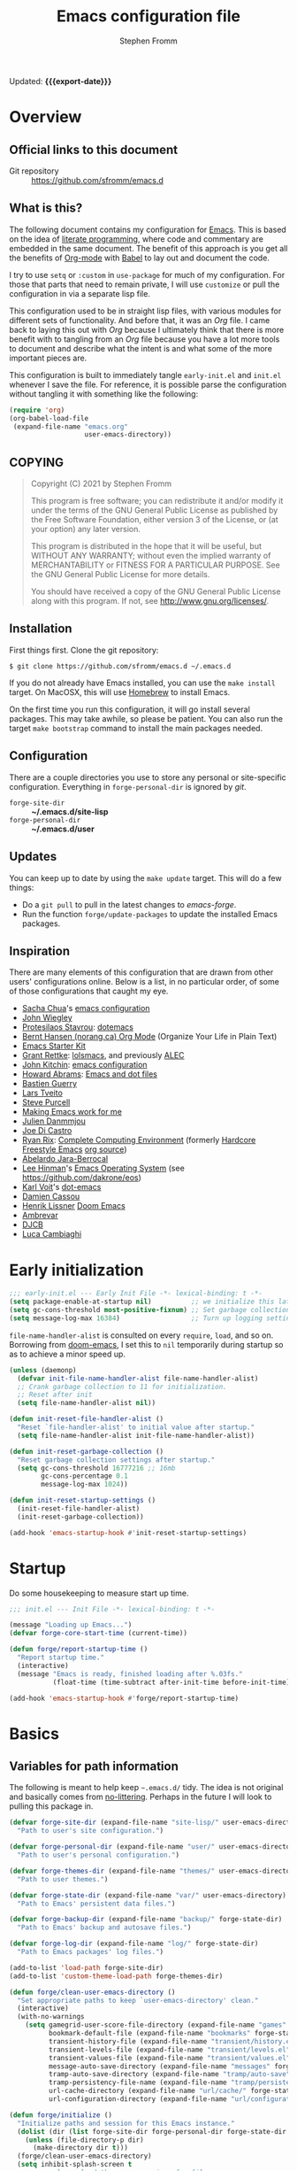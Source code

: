 #+TITLE: Emacs configuration file
#+AUTHOR: Stephen Fromm
#+OPTIONS: toc:4 h:3
#+PROPERTY: header-args:emacs-lisp :tangle "init.el" :results silent :exports code
#+MACRO: export-date (eval (format-time-string "%F %R %z" (current-time)))

Updated: *{{{export-date}}}*

* Overview

** Official links to this document

- Git repository ::  https://github.com/sfromm/emacs.d

** What is this?
The following document contains my configuration for [[https://www.gnu.org/software/emacs/][Emacs]].  This is based on
 the idea of [[http://orgmode.org/worg/org-contrib/babel/intro.html#literate-programming][literate programming]], where code and commentary are embedded in the
 same document.  The benefit of this approach is you get all the benefits of
 [[https://orgmode.org][Org-mode]] with [[https://orgmode.org/worg/org-contrib/babel/][Babel]] to lay out and document the code.

I try to use =setq= or =:custom= in =use-package= for much of my configuration.
For those that parts that need to remain private, I will use =customize= or pull
the configuration in via a separate lisp file.

This configuration used to be in straight lisp files, with various modules for
different sets of functionality.  And before that, it was an /Org/ file.  I came
back to laying this out with /Org/ because I ultimately think that there is more
benefit with to tangling from an /Org/ file because you have a lot more tools to
document and describe what the intent is and what some of the more important
pieces are.

This configuration is built to immediately tangle =early-init.el= and =init.el=
whenever I save the file.  For reference, it is possible parse the configuration
without tangling it with something like the following:

#+begin_src emacs-lisp :tangle no
(require 'org)
(org-babel-load-file
 (expand-file-name "emacs.org"
                   user-emacs-directory))
#+end_src

** COPYING

#+begin_quote
Copyright (C) 2021 by Stephen Fromm

This program is free software; you can redistribute it and/or modify
it under the terms of the GNU General Public License as published by
the Free Software Foundation, either version 3 of the License, or
(at your option) any later version.

This program is distributed in the hope that it will be useful,
but WITHOUT ANY WARRANTY; without even the implied warranty of
MERCHANTABILITY or FITNESS FOR A PARTICULAR PURPOSE.  See the
GNU General Public License for more details.

You should have received a copy of the GNU General Public License
along with this program.  If not, see <http://www.gnu.org/licenses/>.
#+end_quote

** Installation
First things first.  Clone the git repository:

#+begin_example
$ git clone https://github.com/sfromm/emacs.d ~/.emacs.d
#+end_example

If you do not already have Emacs installed, you can use the =make install=
target.  On MacOSX, this will use [[https://brew.sh/][Homebrew]] to install Emacs.

On the first time you run this configuration, it will go install several
packages.  This may take awhile, so please be patient.  You can also run the
target =make bootstrap= command to install the main packages needed.

** Configuration

There are a couple directories you use to store any personal or site-specific
configuration.  Everything in =forge-personal-dir= is ignored by /git/.

- =forge-site-dir= :: *~/.emacs.d/site-lisp*
- =forge-personal-dir= :: *~/.emacs.d/user*

** Updates
You can keep up to date by using the =make update= target.  This will do a few
things:

- Do a =git pull= to pull in the latest changes to /emacs-forge/.
- Run the function =forge/update-packages= to update the installed Emacs packages.

** Inspiration

There are many elements of this configuration that are drawn from other users'
configurations online.  Below is a list, in no particular order, of some of
those configurations that caught my eye.

- [[http://sachachua.com/blog/][Sacha Chua]]'s [[http://sachac.github.io/.emacs.d/Sacha.html][emacs configuration]]
- [[https://github.com/jwiegley/dot-emacs][John Wiegley]]
- [[https://protesilaos.com/][Protesilaos Stavrou]]: [[https://protesilaos.com/dotemacs/][dotemacs]]
- [[http://doc.norang.ca/org-mode.html][Bernt Hansen (norang.ca) Org Mode]] (Organize Your Life in Plain Text)
- [[http://eschulte.github.io/emacs24-starter-kit/][Emacs Starter Kit]]
- [[https://www.wisdomandwonder.com][Grant Rettke]]:  [[https://github.com/grettke/lolsmacs][lolsmacs]], and previously [[https://github.com/grettke/home/blob/master/ALEC.org][ALEC]]
- [[http://kitchingroup.cheme.cmu.edu/blog/][John Kitchin]]:  [[https://github.com/jkitchin/scimax][emacs configuration]]
- [[http://www.howardism.org][Howard Abrams]]:  [[https://github.com/howardabrams/dot-files][Emacs and dot files]]
- [[https://github.com/bzg/dotemacs/blob/master/emacs.el][Bastien Guerry]]
- [[https://github.com/larstvei/dot-emacs][Lars Tveito]]
- [[https://github.com/purcell/emacs.d][Steve Purcell]]
- [[http://zeekat.nl/articles/making-emacs-work-for-me.html][Making Emacs work for me]]
- [[https://github.com/jd/emacs.d][Julien Danmmjou]]
- [[https://github.com/joedicastro/dotfiles/tree/master/emacs][Joe Di Castro]]
- [[http://org.rix.si/][Ryan Rix]]:  [[http://doc.rix.si/cce/cce.html][Complete Computing Environment]] (formerly [[http://doc.rix.si/org/fsem.html][Hardcore Freestyle Emacs]] [[http://fort.kickass.systems:10082/cgit/personal/rrix/pub/fsem.git/tree/fsem.org][org source]])
- [[https://github.com/abelardojarab/emacs-config][Abelardo Jara-Berrocal]]
- [[https://writequit.org][Lee Hinman]]'s [[https://writequit.org/eos/eos.html][Emacs Operating System]] (see https://github.com/dakrone/eos)
- [[http://karl-voit.at/][Karl Voit]]'s [[https://github.com/novoid/dot-emacs][dot-emacs]]
- [[https://github.com/DamienCassou/emacs.d/blob/master/init.el][Damien Cassou]]
- [[https://github.com/hlissner][Henrik Lissner]] [[https://github.com/hlissner/doom-emacs][Doom Emacs]]
- [[https://gitlab.com/ambrevar/dotfiles][Ambrevar]]
- [[http://www.djcbsoftware.nl/dot-emacs.html][DJCB]]
- [[https://luca.cambiaghi.me/vanilla-emacs/readme.html][Luca Cambiaghi]]
* Early initialization

#+begin_src emacs-lisp :tangle early-init.el
;;; early-init.el --- Early Init File -*- lexical-binding: t -*-
(setq package-enable-at-startup nil)          ;; we initialize this later.
(setq gc-cons-threshold most-positive-fixnum) ;; Set garbage collection to highest threshold
(setq message-log-max 16384)                  ;; Turn up logging settings
#+end_src

=file-name-handler-alist= is consulted on every =require=, =load=, and so on.
Borrowing from [[https://github.com/hlissner/doom-emacs][doom-emacs]], I set this to =nil= temporarily during startup so as
to achieve a minor speed up.

#+begin_src emacs-lisp :tangle early-init.el
(unless (daemonp)
  (defvar init-file-name-handler-alist file-name-handler-alist)
  ;; Crank garbage collection to 11 for initialization.
  ;; Reset after init
  (setq file-name-handler-alist nil))

(defun init-reset-file-handler-alist ()
  "Reset `file-handler-alist' to initial value after startup."
  (setq file-name-handler-alist init-file-name-handler-alist))

(defun init-reset-garbage-collection ()
  "Reset garbage collection settings after startup."
  (setq gc-cons-threshold 16777216 ;; 16mb
        gc-cons-percentage 0.1
        message-log-max 1024))

(defun init-reset-startup-settings ()
  (init-reset-file-handler-alist)
  (init-reset-garbage-collection))

(add-hook 'emacs-startup-hook #'init-reset-startup-settings)
#+end_src

* Startup
Do some housekeeping to measure start up time.

#+begin_src emacs-lisp
;;; init.el --- Init File -*- lexical-binding: t -*-

(message "Loading up Emacs...")
(defvar forge-core-start-time (current-time))

(defun forge/report-startup-time ()
  "Report startup time."
  (interactive)
  (message "Emacs is ready, finished loading after %.03fs."
           (float-time (time-subtract after-init-time before-init-time))))

(add-hook 'emacs-startup-hook #'forge/report-startup-time)
#+end_src

* Basics
** Variables for path information
The following is meant to help keep =~.emacs.d/= tidy.  The idea is not original
and basically comes from [[https://github.com/emacscollective/no-littering][no-littering]].  Perhaps in the future I will look to
pulling this package in.

#+begin_src emacs-lisp
(defvar forge-site-dir (expand-file-name "site-lisp/" user-emacs-directory)
  "Path to user's site configuration.")

(defvar forge-personal-dir (expand-file-name "user/" user-emacs-directory)
  "Path to user's personal configuration.")

(defvar forge-themes-dir (expand-file-name "themes/" user-emacs-directory)
  "Path to user themes.")

(defvar forge-state-dir (expand-file-name "var/" user-emacs-directory)
  "Path to Emacs' persistent data files.")

(defvar forge-backup-dir (expand-file-name "backup/" forge-state-dir)
  "Path to Emacs' backup and autosave files.")

(defvar forge-log-dir (expand-file-name "log/" forge-state-dir)
  "Path to Emacs packages' log files.")

(add-to-list 'load-path forge-site-dir)
(add-to-list 'custom-theme-load-path forge-themes-dir)

(defun forge/clean-user-emacs-directory ()
  "Set appropriate paths to keep `user-emacs-directory' clean."
  (interactive)
  (with-no-warnings
    (setq gamegrid-user-score-file-directory (expand-file-name "games" forge-state-dir)
          bookmark-default-file (expand-file-name "bookmarks" forge-state-dir)
          transient-history-file (expand-file-name "transient/history.el" forge-state-dir)
          transient-levels-file (expand-file-name "transient/levels.el" forge-personal-dir)
          transient-values-file (expand-file-name "transient/values.el" forge-personal-dir)
          message-auto-save-directory (expand-file-name "messages" forge-state-dir)
          tramp-auto-save-directory (expand-file-name "tramp/auto-save" forge-state-dir)
          tramp-persistency-file-name (expand-file-name "tramp/persistency.el" forge-state-dir)
          url-cache-directory (expand-file-name "url/cache/" forge-state-dir)
          url-configuration-directory (expand-file-name "url/configuration/" forge-state-dir))))

(defun forge/initialize ()
  "Initialize paths and session for this Emacs instance."
  (dolist (dir (list forge-site-dir forge-personal-dir forge-state-dir forge-backup-dir forge-log-dir))
    (unless (file-directory-p dir)
      (make-directory dir t)))
  (forge/clean-user-emacs-directory)
  (setq inhibit-splash-screen t
        ;; always load the newer version of a file
        load-prefer-newer t
        ;; warn when opening files bigger than 50MB
        large-file-warning-threshold 50000000))

(forge/initialize)
#+end_src

Create a customization group for variables specific to this configuration.

#+begin_src emacs-lisp
(defgroup forge nil
  "Forge custom settings."
  :group 'environment)
#+end_src
** Helper functions
The following are several helper functions that are used across the configuration.
*** Platform helpers
#+begin_src emacs-lisp
;;; Platform specific details.
(defun forge/system-type-darwin-p ()
  "Return non-nil if system is Darwin/MacOS."
  (string-equal system-type "darwin"))

(defun forge/system-type-windows-p ()
  "Return non-nil if system is Windows."
  (string-equal system-type "windows-nt"))

(defun forge/system-type-linux-p ()
  "Return non-nil if system is GNU/Linux."
  (string-equal system-type "gnu/linux"))
#+end_src
*** Feature related helpers
#+begin_src emacs-lisp
(defun forge/reload-emacs-configuration ()
  "Reload emacs configuration."
  (interactive)
  (load-file (expand-file-name "init.el" user-emacs-directory)))

(defun forge/turn-on-hl-line ()
  "Turn on `hl-line-mode'."
  (interactive)
  (hl-line-mode 1))

(defun forge/turn-off-hl-line ()
  "Turn off `hl-line-mode'."
  (interactive)
  (hl-line-mode nil))

(defun forge/turn-on-delete-trailing-whitespace ()
  "Turn on `delete-trailing-whitespace' when saving files."
  (add-hook 'before-save-hook 'delete-trailing-whitespace nil t))

(defun forge/turn-off-delete-trailing-whitespace ()
  "Turn off `delete-trailing-whitespace' when saving files."
  (remove-hook 'before-save-hook 'delete-trailing-whitespace t))

;; Via jwiegley
;; https://github.com/jwiegley/dot-emacs/blob/master/init.el
(defun lookup-password (host user port)
  "Look up password for HOST, USER, and PORT."
  (require 'auth-source)
  (require 'auth-source-pass)
  (let ((auth (auth-source-search :host host :user user :port port)))
    (if auth
        (let ((secretf (plist-get (car auth) :secret)))
          (if secretf
              (funcall secretf)
            (error "Auth entry for %s@%s:%s has no secret!"
                   user host port)))
      (error "No auth entry found for %s@%s:%s" user host port))))

;; Via https://emacs.stackexchange.com/questions/8104/is-there-a-mode-to-automatically-update-copyright-years-in-files
(defun forge/enable-copyright-update ()
  "Update copyright year when saving a file."
  (when (fboundp 'copyright-update)
    (setq copyright-names-regexp "Free Software")
    (add-hook 'before-save-hook #'copyright-update)))

;; Delete window if not the only one.
(defun forge/delete-window ()
  "Delete window if it is not the only one."
  (when (not (one-window-p))
    (delete-window)))

(defun forge/transparency (value)
  "Set the transparency of the frame window with VALUE 0=transparent/100=opaque."
  (interactive "nTransparency Value 0 - 100 opaque:")
  (set-frame-parameter (selected-frame) 'alpha value))

(defun forge/whitespace-visualize ()
  "Enable whitespace visualizations."
  (setq highlight-tabs t)
  (setq show-trailing-whitespace t))
#+end_src

*** Miscellaneous functions
The following functions are not so much tied to features.  They are just various
helpers.

- =dig-extended= is meant to be a wrapper around =dig=, using the Emacs [[https://www.gnu.org/software/emacs/manual/html_node/elisp/Advising-Functions.html][advice]] facility.
- The next are helpers around converting wavelength to frequency and vice-versa,
  mostly in the context of [[https://en.wikipedia.org/wiki/Wavelength-division_multiplexing][DWDM]].

#+begin_src emacs-lisp
(defun dig-extended (fn &optional
                        domain query-type query-class query-option dig-option server)
  "Wrapper for `dig'.
Query for DNS records for DOMAIN of QUERY-TYPE."
  (message "domain: '%s'" domain)
  (unless domain
    (setq domain (read-string "Host: ")))
  (unless query-type
    (setq query-type (completing-read "Type: " '("A" "SOA" "NS" "TXT" "CNAME" "PTR"))))
  (funcall fn domain query-type query-class query-option dig-option server))

(advice-add 'dig :around #'dig-extended)

(defconst speed_of_light 299792458 "Speed of light, m/s.")

(defun wavelength-to-frequency (wavelength)
  "Convert a wavelength to frequency."
  (interactive "nWavelength: ")
  (message "Frequency: %0.2f" (/ (/ speed_of_light wavelength) 1000)))

(defun frequency-to-wavelength (frequency)
  "Convert a frequency to wavelength (nm)."
  (interactive "nFrequency: ")
  (message "Wavelength: %0.4f" (/ (/ speed_of_light frequency) 1000)))
#+end_src
*** Peek
The following is meant to provide a way to /peek/ at information in a temporary
window.  This probably could be simplified by using something like [[https://github.com/tumashu/posframe][posframe]].

#+begin_src emacs-lisp
(defcustom forge-peek-buffer-name "*forge-peek*"
  "Buffer for peeking at data."
  :group 'forge
  :type 'string)

(defun forge/peek-first ()
  "Go to beginning of peek buffer."
  (interactive)
  (goto-char (point-min)))

(defun forge/peek-last ()
  "Go to end of peek buffer."
  (interactive)
  (goto-char (point-max)))

(defvar forge-peek-mode-map
  (let ((map (make-sparse-keymap)))
    (define-key map (kbd "q") 'delete-frame)
    (define-key map (kbd "<") 'forge/peek-first)
    (define-key map (kbd ">") 'forge/peek-last)
    map)
  "Keymap for forge-peek mode.")

(define-derived-mode forge-peek-mode fundamental-mode "ForgePeek"
                     "A major mode for peeking at query responses."
                     :group 'forge
                     (setq buffer-read-only t)
                     (setq buffer-undo-list t))

(defun forge/peek-make-buffer ()
  "Return the peek query buffer."
  (let ((buffer (get-buffer-create forge-peek-buffer-name)))
    (with-current-buffer buffer (forge-peek-mode))
    buffer))

;; Make a peek-frame, a modified version of what is from here:
;; https://tuhdo.github.io/emacs-frame-peek.html
(defun forge/peek-make-frame (func &rest args)
  "Make a new frame for peeking at information.  Provide FUNC that will return data and optional ARGS."
  (let ((summary)
        (peek-frame)
        (x) (y)
        (abs-pixel-pos (save-excursion
                         ;; (beginning-of-thing 'word)
                         (window-absolute-pixel-position))))
    (setq x (car abs-pixel-pos))
    (setq y (+ (cdr abs-pixel-pos) (frame-char-height)))

    (setq peek-frame (make-frame '((minibuffer . nil)
                                   (name . "*Peek*")
                                   (width . 80)
                                   (visibility . nil)
                                   (height . 25))))
    (message "peek %s" peek-frame)

    (set-frame-position peek-frame x y)

    (with-selected-frame peek-frame
      (forge/peek-make-buffer)
      (funcall func)
      (recenter-top-bottom 0)
      (select-window (display-buffer forge-peek-buffer-name t t))
      (delete-other-windows))

    (make-frame-visible peek-frame)))

(defun forge/peek-ip-qry ()
  "Look up information on IP address."
  (interactive)
  (let ((qry (lambda ()
               (let ((ipqry (concat (getenv "HOME") "/src/ncon/ncon.sh"))
                     (ipaddr))
                 (if (not (region-active-p))
                     (setq ipaddr (read-string "IP address: "))
                   (setq ipaddr (buffer-substring (region-beginning) (region-end))))
                 (with-current-buffer forge-peek-buffer-name
                   (let ((inhibit-read-only t))
                     (goto-char (point-max))
                     (call-process ipqry nil forge-peek-buffer-name t "ip qry " ipaddr)))))))
    (forge/peek-make-frame qry)))

#+end_src

*** Home Makefile helpers
#+begin_src emacs-lisp
(defmacro forge-mkhome-target (target)
  "Macro to run mkhome makefile TARGET."
  `(with-temp-buffer
     (progn
       (cd (getenv "HOME"))
       (compile (mapconcat 'shell-quote-argument (list "make" "-f" "Makefile.mkhome" ,target) " ")))))

(defun forge-mkhome-git ()
  "Run mkhome git."
  (interactive)
  (forge-mkhome-target "git"))

(defun forge-mkhome-www ()
  "Run mkhome www."
  (interactive)
  (forge-mkhome-target "www"))
#+end_src
*** Loading modules helpers
The following is meant to load any configuration in =forge-site-dir= or
=forge-personal-dir=.

#+begin_src emacs-lisp
(defun forge/message-module-load (mod time)
  "Log message on how long it took to load module MOD from TIME."
  (message "Loaded %s (%0.2fs)" mod (float-time (time-subtract (current-time) time))))

(defun forge/load-directory-modules (path)
  "Load Lisp files in PATH directory."
  (let ((t1 (current-time)))
    (when (file-exists-p path)
      (message "Loading lisp files in %s..." path)
      (mapc 'load (directory-files path 't "^[^#\.].*el$"))
      (forge/message-module-load path t1))))

(defun forge/load-modules (&rest modules)
  "Load forge modules MODULES."
  (interactive)
  (dolist (module (cons '() modules ))
    (when module
      (let ((t1 (current-time)))
        (unless (featurep module)
          (require module nil t)
          (forge/message-module-load module t1))))))

#+end_src
** Platform-dependent configuration
The following are a couple elements that are only loaded if on MacOS or on Linux.

*** Linux
This only has the helper function to check for network connectivity.

#+begin_src emacs-lisp
;; dbus is a linux thing -- only load on that platform
(when (forge/system-type-linux-p)
  (require 'dbus)

  (defun forge/network-online-p ()
    "Check if we have a working network connection"
    (interactive)
    (let ((nm-service "org.freedesktop.NetworkManager")
          (nm-path "/org/freedesktop/NetworkManager")
          (nm-interface "org.freedesktop.NetworkManager")
          (nm-state-connected-global 70))
      (eq nm-state-connected-global
          (dbus-get-property :system nm-service nm-path nm-interface "State"))))
  )
#+end_src
*** MacOS
This section is various helper functions for when on MacOS.

**** Set up PATH
#+begin_src emacs-lisp
;;; exec-path-from-shell
;;; Set exec-path based on shell PATH.
;;; Some platforms, such as MacOSX, do not get this done correctly.
(with-eval-after-load 'exec-path-from-shell
  (exec-path-from-shell-initialize))

(when (forge/system-type-darwin-p)
  (dolist (path (list "/usr/local/bin" (expand-file-name "~/bin")))
    (progn
      (add-to-list 'default-frame-alist '(ns-transparent-titlebar . t))
      (setenv "PATH" (concat path ":" (getenv "PATH")))
      (add-to-list 'exec-path path))))

#+end_src

**** Check for network connectivity
Helper to test if there is network connectivity.  This is MacOS specific.

#+begin_src emacs-lisp
(when (forge/system-type-darwin-p)
  (defun forge/network-online-p ()
    "Check if online."
    (interactive)
    (let* ((output (shell-command-to-string "networksetup -listnetworkserviceorder | grep 'Hardware Port'"))
           (netsetup (split-string output "\n")))
      (catch 'found
        (dolist (elt netsetup)
          (when (> (length elt) 0)
            (let* ((netifseq (string-match "Device: \\([a-z0-9]+\\))" elt))
                   (netif (match-string 1 elt)))
              (when (string-match "status: active" (shell-command-to-string (concat "ifconfig " netif " | grep status")))
                (throw 'found netif)))))))))
#+end_src

**** VPN helpers
Helpers to connect and disconnect from a VPN session.

#+begin_src emacs-lisp
(defvar forge/vpn-config ""
  "Name of the OpenVPN VPN configuration to use.")

(when (forge/system-type-darwin-p)
  (defun vpn-connect ()
    "Connect to VPN configuration CFG.
Assumes you are on MacOS and using Tunnelblick to connect."
    (interactive)
    (require 'em-glob)
    (let ((cfg (completing-read "Config: "
                                (mapcar #'file-name-sans-extension
                                        (directory-files "~/annex/etc" nil (eshell-glob-regexp "*ovpn"))))))
      (setq forge/vpn-config cfg)
      (when (forge/system-type-darwin-p)
        (let ((osatmpl ""))
          (setq osatmpl (concat "tell application \"/Applications/Tunnelblick.app\"\n"
                                "    connect \"" cfg "\"\n"
                                "end tell"))
          (do-applescript osatmpl)))))

  (defun vpn-disconnect ()
    "Disconnect from VPN.
Assumes you are on MacOS and using Tunnelblick to manage your VPN."
    (interactive)
    (let ((osatmpl ""))
      (setq osatmpl (concat "tell application \"/Applications/Tunnelblick.app\"\n"
                            "    disconnect \"" forge/vpn-config "\"\n"
                            "end tell"))
      (do-applescript osatmpl))))

#+end_src

**** Get currently playing song
Lastly, this returns the currently playing song in iTunes.

Useful resources:
- https://apple.stackexchange.com/questions/297240/getting-the-file-path-of-a-currently-playing-itunes-track-with-applescript
- https://alvinalexander.com/blog/post/mac-os-x/applescript-concatenate-strings

#+begin_src emacs-lisp
(when (forge/system-type-darwin-p)
  (defun forge/get-current-song-itunes ()
    "Get current song playing via itunes."
    (let ((osa-tmpl "")
          (cursong nil))
      (setq osa-tmpl "tell application \"Music\"
	if player state is not stopped then
		set ct to (properties of current track)
		set this_song to \"\"
		if (class of ct is URL track) and (get current stream title) is not missing value then
			set this_song to (get current stream title)
		else
			set this_song to artist in ct & \" - \" & name in ct
		end if
		this_song
	end if
end tell")
      (condition-case nil
          (setq cursong (split-string (do-applescript osa-tmpl) " - "))
        (error nil))
      cursong)))

#+end_src
** Site configuration
Before going to much further, go ahead and load any site configuration.

#+begin_src emacs-lisp
(forge/load-directory-modules forge-site-dir)
#+end_src
* Packages via ELPA and friends
** Helper functions for packaging
#+begin_src emacs-lisp
(defun forge/package-install (package)
  "Install PACKAGE if not yet installed."
  (unless (package-installed-p package)
    (message "%s" "Refreshing package database...")
    (package-refresh-contents)
    (message "%s" " done.")
    (package-install package)
    (message "Installed package %s." package)
    (delete-other-windows)))

(defun forge/upgrade-packages ()
  "Upgrade all installed packages."
  (interactive)
  (save-window-excursion
    (package-refresh-contents)
    (package-list-packages t)
    (package-menu-mark-upgrades)
    (package-menu-execute 'noquery)
    (message "Packages updated.")))

(defun forge/bootstrap-packages ()
  "Bootstrap packages to install for Emacs."
  (interactive)
  (dolist (package init--bootstrap-packages)
    (progn (forge/package-install package)))
  (all-the-icons-install-fonts))
#+end_src
** List of packages that are used in this configuration
#+begin_src emacs-lisp
(defvar init--core-packages '(use-package quelpa quelpa-use-package)
  "A list of core packages that will be automatically installed.")

(defvar forge-bootstrap-packages
  '(all-the-icons all-the-icons-dired smart-mode-line doom-modeline rainbow-mode jabber emojify
                  paradox exec-path-from-shell
                  async
                  page-break-lines yasnippet flycheck company aggressive-indent undo-tree expand-region
                  anaconda-mode company-anaconda
                  go-mode markdown-mode web-mode php-mode ledger-mode yaml-mode json-mode olivetti
                  elfeed
                  magit magit-annex git-annex git-timemachine
                  paredit
                  gnus-alias
                  org-plus-contrib org-mime org-bullets ox-twbs ox-reveal ox-tufte org-present org-pomodoro
                  pass auth-source-pass
                  ivy swiper counsel smex ace-window avy dumb-jump eyebrowse hydra)
  "A list of packages that will be installed as part of bootstrap process.")
#+end_src
** Helper functions for managing packages
Sometimes installing a new package will bork packages.  This will recompile the
/.el/ files.

#+begin_src emacs-lisp
;; Via spacemacs/core/core-funcs.el
;; https://github.com/syl20bnr/spacemacs/blob/c7a103a772d808101d7635ec10f292ab9202d9ee/core/core-funcs.el
(defun forge/recompile-elpa ()
  "Recompile packages in elpa directory.  Useful if you switch Emacs versions."
  (interactive)
  (byte-recompile-directory package-user-dir nil t))
#+end_src
** Set up =package=
This defines what package archives are used and then initializes =package=.

#+begin_src emacs-lisp
(setq package-archives '(("org" . "https://orgmode.org/elpa/")
                         ("melpa" . "http://melpa.org/packages/")
                         ("gnu" . "http://elpa.gnu.org/packages/")))

(require 'package)
(package-initialize)
#+end_src
** =use-package=
I find the [[https://github.com/jwiegley/use-package][use-package]] macro makes a configuration easier to read and more declarative.  This
installs the package, if not already present, and then sets it up.

Additional notes:

- Always defer loading packages with =use-package-always-defer=.
- Try out =use-package-compute-statistics= to compute statistics concerned
  use-package declarations.  You can view the report with =use-package-report=.

#+begin_src emacs-lisp
(dolist (package init--core-packages)
  (progn (forge/package-install package)))

;; https://github.com/jwiegley/use-package
(eval-when-compile
  (require 'use-package))

(setq use-package-verbose t
      use-package-compute-statistics t       ;; compute
      use-package-always-defer t             ;; always defer loading
      use-package-minimum-reported-time 0.1) ;; carp if it takes awhile to load a package

(use-package diminish :demand t)
(use-package bind-key :demand t)
(require 'cl)
#+end_src
** Paradox
[[https://github.com/Malabarba/paradox][Paradox]] improves upon the default Emacs Package menu.  L
#+begin_src emacs-lisp
(use-package paradox
  :init
  (setq paradox-execute-asynchronously t))
#+end_src
** Quelpa
[[https://github.com/quelpa/quelpa][Quelpa]] is used when there already isn't a package available in the archives.

#+begin_src emacs-lisp
(use-package quelpa
  :demand t
  :init
  (setq quelpa-dir (expand-file-name "quelpa" forge-state-dir)
        quelpa-checkout-melpa-p nil  ;; I'm not using quelpa for packages already in melpa
        quelpa-update-melpa-p nil))

(use-package quelpa-use-package
  :demand t
  :after quelpa)
#+end_src
* Appearance
** Fonts
First, let's create a way to customize the font used and size.  This defines the
monospace font, the size for this font, a variable pitch font, and how much to
scale the variable pitch font compared to monospace.  Lastly, this will define
fonts to use for different unicode situations.

Resources:
- [[https://www.masteringemacs.org/article/unicode-ligatures-color-emoji][Mastering Emacs: Unicode, Ligatures, and Color Emoji]]

*** Define font variables
#+begin_src emacs-lisp
(defcustom forge-font "IBM Plex Mono"
  "Preferred default font."
  :type 'string
  :group 'forge)

(defcustom forge-font-size 12
  "Preferred font size."
  :type 'integer
  :group 'forge)

(defcustom forge-variable-pitch-font "Fira Sans"
  "Preferred variable pitch font."
  :type 'string
  :group 'forge)

(defcustom forge-variable-pitch-scale 1.1
  "Preferred variable pitch font."
  :type 'decimal
  :group 'forge)

(defcustom forge-unicode-font "Fira Sans"
  "Preferred Unicode font.  This takes precedence over `forge-unicode-extra-fonts'."
  :type 'string
  :group 'forge)

(defvar forge-unicode-extra-fonts
  (list "all-the-icons"
        "FontAwesome"
        "github-octicons"
        "Weather Icons")
  "List of extra Unicode fonts.")
#+end_src
*** Helper functions for configuring fonts
#+begin_src emacs-lisp
(defun forge/font-name-and-size ()
  "Compute font name and size string."
  (interactive)
  (let* ((size (number-to-string forge-font-size))
         (name (concat forge-font "-" size))) name))

(defun forge/font-ok-p ()
  "Is configured font valid?"
  (interactive)
  (member forge-font (font-family-list)))

(defun forge/font-size-increase ()
  "Increase font size."
  (interactive)
  (setq forge-font-size (+ forge-font-size 1))
  (forge/font-update))

(defun forge/font-size-decrease ()
  "Decrease font size."
  (interactive)
  (setq forge-font-size (- forge-font-size 1))
  (forge/font-update))

(defun forge/font-update ()
  "Update font configuration."
  (interactive)
  (when (forge/font-ok-p)
    (progn
      (message "Font: %s" (forge/font-name-and-size))
      ;; (set-frame-font forge-font)
      (set-face-attribute 'default nil :family forge-font :height (* forge-font-size 10))
      (set-face-attribute 'fixed-pitch nil :family forge-font :height 1.0)
      (when forge-variable-pitch-font
        (set-face-attribute 'variable-pitch nil :family forge-variable-pitch-font :height forge-variable-pitch-scale))
      (when (fboundp 'set-fontset-font) ;; from doom-emacs
        (dolist (font (append (list forge-unicode-font) forge-unicode-extra-fonts))
          (set-fontset-font t 'unicode (font-spec :family font) nil 'prepend))))))

#+end_src
*** All the icons
[[https://github.com/domtronn/all-the-icons.el][all-the-icons]] comes with various icons and characters to help prettify Emacs modes.

#+begin_src emacs-lisp
(use-package all-the-icons :ensure t)

(use-package all-the-icons-dired
  :ensure t
  :hook
  (dired-mode . all-the-icons-dired-mode))
#+end_src
*** Emojis
Emojis and emoticons.

#+begin_src emacs-lisp
(defun forge/emoji-shrug () "Shrug emoji." (interactive) (insert "¯\\_(ツ)_/¯"))
(defun forge/emoji-glare () "Glare emoji." (interactive) (insert "ಠ_ಠ"))
(defun forge/emoji-table-flip () "Table fip emoji." (interactive) (insert "(╯°□°）╯︵ ┻━┻"))

(use-package emojify
  :ensure t
  :init (setq emojify-emojis-dir (expand-file-name "emojis" forge-state-dir)))

#+end_src
** Themes
This will install a decent variety of themes to start off with something that
looks good.  It will also define a default theme to start with.

#+begin_src emacs-lisp
(defun forge/install-themes ()
  "Install a mix of themes."
  (interactive)
  (dolist (p '(doom-themes           ;; https://github.com/hlissner/emacs-doom-themes
               leuven-theme          ;; https://github.com/fniessen/emacs-leuven-theme
               material-theme        ;; https://github.com/cpaulik/emacs-material-theme
               modus-operandi-theme  ;; https://gitlab.com/protesilaos/modus-themes
               modus-vivendi-theme   ;; https://gitlab.com/protesilaos/modus-themes
               poet-theme            ;; https://github.com/kunalb/poet
               solarized-theme       ;; https://github.com/bbatsov/solarized-emacs
               spacemacs-theme       ;; https://github.com/nashamri/spacemacs-theme
               tron-legacy-theme     ;; https://github.com/ianpan870102/tron-legacy-emacs-theme
               zenburn-theme))       ;; https://github.com/bbatsov/zenburn-emacs
    (progn (forge/package-install p))))

(forge/install-themes)

(defcustom forge-theme 'modus-operandi
  "Preferred graphics theme."
  :type 'symbol
  :group 'forge)

(use-package zenburn-theme
  :custom
  (zenburn-use-variable-pitch t)
  (zenburn-scale-org-headlines t))

(use-package solarized-theme
  :custom
  (solarized-use-variable-pitch t)
  (solarized-scale-org-headlines t))

(use-package doom-themes
  :config
  (doom-themes-org-config))

(use-package modus-operandi-theme
  :custom
  (modus-operandi-theme-scale-headings t))

(use-package modus-vivendi-theme
  :custom
  (modus-vivendi-theme-scale-headings t))

#+end_src
** Modeline
At this point, I've been fairly happy with using [[https://github.com/seagle0128/doom-modeline][doom-modeline]].  I try to keep it simple.

#+begin_src emacs-lisp
;; https://github.com/seagle0128/doom-modeline
(use-package doom-modeline
  :ensure t
  :custom
  (doom-modeline-github nil "Disable github integration")
  (doom-modeline-buffer-file-name-style 'buffer-name)
  (doom-modeline-lsp nil "Disable integration with lsp")
  (doom-modeline-workspace-name t)
  :hook
  (doom-modeline-mode . column-number-mode)
  (doom-modeline-mode . size-indication-mode)
  (after-init . doom-modeline-mode))
#+end_src
*** Deprecated
The following are modes I no longer use.  Configuration is here for reference.
#+begin_src emacs-lisp
;; https://github.com/milkypostman/powerline
(use-package powerline
  :disabled t
  :ensure t
  :custom
  (powerline-default-separator 'slant)
  (powerline-default-separator-dir (quote (left . right)))
  (powerline-display-buffer-size nil)
  (powerline-display-hud nil)
  (powerline-display-mule-info nil)
  (powerline-gui-use-vcs-glyph t)
  :hook
  (after-init . powerline-default-theme))

;; https://github.com/Malabarba/smart-mode-line
(use-package smart-mode-line
  :disabled t
  :ensure t
  :custom
  (sml/no-confirm-load-theme t)
  (sml/theme 'respectful)
  (sml/mode-width 'full)
  (sml/name-width 30)
  (sml/shorten-modes t)
  :hook
  (after-load-theme . smart-mode-line-enable)
  (after-init . sml/setup))

(use-package nyan-mode)
#+end_src
** Look and feel
#+begin_src emacs-lisp
(defun forge/setup-ui ()
  "Set up the look and feel."
  (interactive)
  (when forge-theme
    (load-theme forge-theme t))
  (when (display-graphic-p)
    (when (forge/system-type-darwin-p)
      (setq frame-resize-pixelwise t))  ;; allow frame resizing by pixels, instead of character dimensions
    (forge/font-update)
    (line-number-mode t)                ;; show line number in modeline
    (column-number-mode t)              ;; show column number in modeline
    (size-indication-mode t)            ;; show buffer size in modeline
    (tool-bar-mode -1)                  ;; disable toolbar
    (scroll-bar-mode -1)                ;; disable scroll bar
    (display-battery-mode)))

(defun forge/setup-ui-in-daemon (frame)
  "Reload the UI in a daemon frame FRAME."
  (when (or (daemonp) (not (display-graphic-p)))
    (with-selected-frame frame
      (run-with-timer 0.1 nil #'forge/setup-ui))))

(when (daemonp)
  (add-hook 'after-make-frame-functions #'forge/setup-ui-in-daemon))
(add-hook 'after-init-hook #'forge/setup-ui)
#+end_src
* User interface elements
This section configures those pieces of Emacs where I can affect how I interact
with it.  This covers a lot of ground.

** Keybindings and keymaps
*** Show key bindings
[[https://github.com/justbur/emacs-which-key][which-key]] will display key bindings following your currently entered incomplete command in a popup.
For example, you can type =C-h= and it will show available completions.

#+begin_src emacs-lisp
(use-package which-key
  :ensure t
  :custom (which-key-idle-delay 1.5)
  :demand t
  :diminish
  :commands which-key-mode
  :config (which-key-mode))

#+end_src
*** Personal keymap
This is my personal keymap that then hooks into different commands, hydras, or other pieces.

#+begin_src emacs-lisp
(define-prefix-command 'forge-mkhome-map)
(define-key forge-mkhome-map (kbd "g") 'forge-mkhome-git)
(define-key forge-mkhome-map (kbd "w") 'forge-mkhome-www)

(define-prefix-command 'forge-map)
(define-key forge-map (kbd "w") 'forge/window/body)
(define-key forge-map (kbd "n") 'forge/navigate/body)
(define-key forge-map (kbd "m") 'notmuch-cycle-notmuch-buffers)
(define-key forge-map (kbd "h") 'forge-mkhome-map)
(define-key forge-map (kbd "f") 'elfeed)
(define-key forge-map (kbd "j") 'forge/jabber-start-or-switch)
(define-key forge-map (kbd "g") 'magit-status)
(define-key forge-map (kbd "s") 'eshell-here)
(define-key forge-map (kbd "S") 'forge/slack/body)
(define-key forge-map (kbd "t") 'org-pomodoro)
(define-key forge-map (kbd "p") 'paradox-list-packages)
(define-key forge-map (kbd "u") 'browse-url-at-point)
(define-key forge-map (kbd "F") 'forge-focus)
(global-set-key (kbd "C-z") 'forge-map)

#+end_src
*** Hydra
#+begin_src emacs-lisp
(use-package hydra
  :ensure t
  :demand t
  :config
  (defhydra forge/navigate (:foreign-keys run)
    "[Navigate] or q to exit."
    ("a" beginning-of-line)
    ("e" end-of-line)
    ("l" forward-char)
    ("h" backward-char)
    ("n" next-line)
    ("j" next-line)
    ("p" previous-line)
    ("k" previous-line)
    ("d" View-scroll-half-page-forward)
    ("u" View-scroll-half-page-backward)
    ("SPC" scroll-up-command)
    ("S-SPC" scroll-down-command)
    ("[" backward-page)
    ("]" forward-page)
    ("<" beginning-of-buffer)
    (">" end-of-buffer)
    ("." end-of-buffer)
    ("C-'" nil)
    ("q" nil :exit t))

  (defhydra forge/window ()
    ("a" ace-window "Ace Window" :exit t)
    ("t" transpose-frame "Transpose" :exit t)
    ("o" ace-delete-other-windows "Delete other windows " :exit t)
    ("s" ace-swap-window "Swap window" :exit t)
    ("d" ace-delete-window "Delete window" :exit t)
    ("b" consult-buffer "Switch" :exit t)
    ("g" golden-ratio "Golden ratio" :exit t)
    ("v" (lambda ()
           (interactive)
           (split-window-right)
           (windmove-right)) "Split Vert")
    ("x" (lambda ()
           (interactive)
           (split-window-below)
           (windmove-down)) "Split Horz")
    ("m" consult-bookmark "Bookmark" :exit t)
    ("q" nil))

  (defhydra forge/music-mpd-hydra ()
    "MPD Actions"
    ("p" mingus-toggle "Play/Pause")
    ("/" mingus-search "Search" :exit t)
    ("c" (message "Currently Playing: %s" (shell-command-to-string "mpc status")) "Currently Playing")
    ("m" mingus "Mingus" :exit t)
    ("<" (progn
           (mingus-prev)
           (message "Currently Playing: %s" (shell-command-to-string "mpc status"))) "Previous")
    (">" (progn
           (mingus-next)
           (message "Currently Playing: %s" (shell-command-to-string "mpc status"))) "Next")
    ("+" (dotimes (i 5) (mingus-vol-up)) "Louder")
    ("-" (dotimes (i 5) (mingus-vol-down)) "Quieter")
    ("q" nil "Quit"))

  (defhydra forge/music-emms-hydra ()
    "EMMS Actions"
    ("SPC" emms-pause "Play/Pause")
    ("s" emms-stop "Stop")
    ("c" emms-show "Currently Playing")
    ("m" emms "EMMS")
    ("S" emms-streams "EMMS Streams")
    ("<" emms-previous "Previous")
    (">" emms-next "Next")
    ("+" emms-volume-raise "Louder")
    ("-" emms-volume-lower "Quieter")
    ("C" emms-playlist-clear "Clear")
    ("q" nil "Quit"))

  (defhydra forge/slack (:color blue)
    ("s" slack-start "Start")
    ("i" slack-im-select "IM")
    ("g" slack-group-select "Group")
    ("c" slack-channel-select "Channel")
    ("d" slack-ws-close "Disconnect")
    ("q" nil))

  )
#+end_src

** Narrowing & Completion
The nice thing about completion frameworks is that they support interactively
narrowing a set of results.  I typically look for something that, from my
perspective, integrates well with Emacs.

*** Selectrum, Consult, and friends

#+begin_src emacs-lisp
;; https://github.com/raxod502/selectrum
(use-package selectrum
  :ensure t
  :demand t
  :config
  (selectrum-mode 1))

;; https://github.com/raxod502/prescient.el
(use-package prescient
  :ensure t
  :demand t
  :config
  (setq prescient-history-length 200)
  (setq prescient-save-file (expand-file-name "prescient-items" forge-state-dir))
  (prescient-persist-mode 1))

;; https://github.com/raxod502/selectrum
(use-package selectrum-prescient
  :ensure t
  :demand t
  :after (:all selectrum prescient)
  :config
  (selectrum-prescient-mode +1))

;; https://github.com/minad/consult
(use-package consult
  :ensure t
  :demand t
  :bind
  (("M-g g" . consult-goto-line)
   ("M-s l" . consult-line)
   ("M-y" . consult-yank-pop)
   ("C-x b" . consult-buffer)
   ("C-c f" . consult-find)))

;; https://github.com/minad/marginalia
(use-package marginalia
  :ensure t
  :demand t
  :bind (:map minibuffer-local-map
              ("C-M-a" . marginalia-cycle))
  :custom
  (marginalia-annotators '(marginalia-annotators-heavy marginalia-annotators-light nil))
  :config
  (marginalia-mode))
#+end_src
*** Deprecated - Ivy
Below is my configuration for [[https://github.com/abo-abo/swiper][Ivy, Counsel, Swiper]], and [[https://github.com/nonsequitur/smex/][smex]].  They have been
disabled while I try out Selectrum and friends.  This also disables [[https://github.com/abo-abo/avy][avy]].

#+begin_src emacs-lisp
;;; ivy, swiper, and counsel
;;; https://github.com/abo-abo/swiper
(use-package ivy
  :ensure t
  :disabled t
  :diminish (ivy-mode . "")
  :bind
  (("C-c C-r" . ivy-resume))
  :init
  (ivy-mode 1)
  :config
  (define-key ivy-minibuffer-map (kbd "<tab>") 'ivy-alt-done)
  (setq ivy-use-virtual-buffers t
        enable-recursive-minibuffers t))

(use-package swiper
  :ensure t
  :disabled t
  :diminish
  :bind (("C-s" . swiper-isearch)))

(use-package counsel
  :ensure t
  :disabled t
  :requires ivy
  :bind
  (("C-c f" . counsel-git)
   ("M-x" . counsel-M-x)
   ("C-x C-f" . counsel-find-file))
  :config
  (setq ivy-use-virtual-buffers t))

;;; avy
;;;
(use-package avy
  :ensure t
  :disabled t
  :bind
  (("M-g g" . avy-goto-line)
   ("M-s" . avy-goto-word-1)))

(use-package smex
  :ensure t
  :disabled t
  :init
  (setq smex-completion-method 'ivy
        smex-save-file (expand-file-name "smex-items" forge-state-dir)))
#+end_src

** Navigation
*** Navigation between windows
=windmove= makes it really easy to navigate between windows.  The keys below are
based on vim and intended to keep my hand on the home row.

#+begin_src emacs-lisp
;;; windmove
(use-package windmove
  :bind
  (("s-l" . windmove-right)
   ("s-h" . windmove-left)
   ("s-k" . windmove-up)
   ("s-j" . windmove-down))
  :custom (windmove-wrap-around t)
  :config (windmove-default-keybindings 'super))
#+end_src

*** Navigation between definitions with =dumb-jump=
[[https://github.com/jacktasia/dumb-jump][dumb-jump]] is a utility to jump to a definition.  The configuration below is
still using the now obsolete commands & options.

#+begin_src emacs-lisp
(use-package dumb-jump
  :ensure t
  :bind
  (("M-g o" . dumb-jump-go-other-window)
   ("M-g j" . dumb-jump-go)
   ("M-g i" . dumb-jump-go-prompt)
   ("M-g b" . dumb-jump-back)
   ("M-g q" . dumb-jump-quick-look)
   ("M-g x" . dumb-jump-go-prefer-external)
   ("M-g z" . dumb-jump-go-prefer-external-other-window))
  :config
  (setq dumb-jump-selector 'ivy))
#+end_src
** Buffer & window management
*** Tab bar
The Emacs [[https://www.gnu.org/software/emacs/manual/html_node/emacs/Tab-Bars.html][tab bar]] provides a way to have virtual workspaces inside a single
Emacs frame.  Each tab can have its own window arrangement.  In that way, it is
similar to =eyebrowse= but is something built-in.  The table below describes
common shortcuts and commands. for int

Separately, I use the function =prot-tab--tab-bar-tabs= from Prot's [[https://gitlab.com/protesilaos/dotfiles/-/blob/master/emacs/.emacs.d/prot-lisp/prot-tab.el][prot-tab.el]]
as part of a DWIM function to switch tabs.

| Key     | Command                      | Description                    |
|---------+------------------------------+--------------------------------|
| C-x t b | ~switch-to-buffer-other-tab~ | Open a buffer in a new tab     |
| C-x t d | ~dired-other-tab~            | Open a directory in a new tab  |
| C-x t f | ~find-file-other-tab~        | Open a file in a new tab       |
| C-x t 0 | ~close-tab~                  | Close current tab              |
| C-x t 1 | ~close-tab-other~            | Close all other tabs           |
| C-x t 2 | ~tab-new~                    | Open current buffer in new tab |

#+begin_src emacs-lisp
(when (require 'tab-bar nil 'noerror)
  (tab-bar-mode)
  (setq tab-bar-close-tab-select 'recent)
  (setq tab-bar-new-tab-choice t)
  (setq tab-bar-new-tab-to 'right)
  (setq tab-bar-position nil)
  (setq tab-bar-show t))

;; https://gitlab.com/protesilaos/dotfiles/-/blob/master/emacs/.emacs.d/prot-lisp/prot-tab.el
(defun prot-tab--tab-bar-tabs ()
  "Return a list of `tab-bar' tabs, minus the current one."
  (mapcar (lambda (tab)
            (alist-get 'name tab))
          (tab-bar--tabs-recent)))

(defun forge/switch-tab-dwim ()
  "Do-What-I-Mean (DWIM) switch to other tab.
This will create a new tab if no tabs exist, switch
to the other tab if there are only 2 tabs, and finally
prompt for what tab to switch to."
  (interactive)
  (let ((tabs (prot-tab--tab-bar-tabs)))
    (cond ((eq tabs nil)
           (tab-new))
          ((eq (length tabs) 1)
           (tab-next))
          (t
           (call-interactively #'tab-bar-select-tab-by-name)))))

(global-set-key (kbd "C-x t t") #'forge/switch-tab-dwim)
#+end_src

*** Workspace management with =eyebrowse=
[[https://depp.brause.cc/eyebrowse/][eyebrowse]] is a global minor mode that allows you to organize window
configurations into workspaces, similar to a window manager.  This configuration
is here for reference and is deprecated.

#+begin_src emacs-lisp
(use-package eyebrowse
  :disabled t
  :custom (eyebrowse-keymap-prefix (kbd "C-\\"))
  :bind
  (("M-1" . eyebrowse-switch-to-window-config-1)
   ("M-2" . eyebrowse-switch-to-window-config-2)
   ("M-3" . eyebrowse-switch-to-window-config-3)
   ("M-4" . eyebrowse-switch-to-window-config-4))
  :config
  (eyebrowse-mode 1))
#+end_src

*** Golden ratio for window sizes
[[https://github.com/roman/golden-ratio.el][golden-ratio]] mode will use the [[https://en.wikipedia.org/wiki/Golden_ratio][golden ratio]] for how to size windows.  This can
either be done as a one-off command with =golden-ratio= or a mode with
=golden-ratio-mode= where Emacs will always keep the active window as the larger
window.

This tries to specify what modes to exclude from =golden-ratio= for window sizing.

#+begin_src emacs-lisp
(use-package golden-ratio
  :hook
  (ediff-before-setup-windows . (lambda () (golden-ratio-mode -1)))
  (ediff-quit . (lambda () (golden-ratio-mode 1)))
  :config
  (setq golden-ratio-exclude-modes '(messages-buffer-mode
                                     fundamental-mode
                                     ediff-mode
                                     calendar-mode
                                     calc-mode
                                     calc-trail-mode
                                     magit-popup-mode))
  (add-to-list 'golden-ratio-extra-commands 'ace-window))

#+end_src
*** Keep buffer names unique
[[https://www.gnu.org/software/emacs/manual/html_node/emacs/Uniquify.html][Uniquify]] helps make it easier to navigate between buffers that have identically named files.

#+begin_src emacs-lisp
(use-package uniquify
  :init (setq uniquify-buffer-name-style 'forward
              uniquify-separator "/"
              uniquify-ignore-buffers-re "^\\*"
              uniquify-after-kill-buffer-p t))
#+end_src

The next is [[https://github.com/rnkn/olivetti][olivetti]], which cleans up the window so that one can focus more on
the window contents.

#+begin_src emacs-lisp
(use-package olivetti
  :ensure t
  :custom
  (olivetti-hide-mode-line t)
  (olivetti-body-width 80)
  :commands olivetti-mode
  :preface
  (defun forge-focus ()
    "Enable features to focus."
    (interactive)
    (olivetti-mode)))
#+end_src
** Scrolling
This is an attempt to make scrolling a bit smoother and friendlier.

#+begin_src emacs-lisp
(setq scroll-step 1                       ;; keyboard scroll one line at a time
      scroll-conservatively 10000
      scroll-preserve-screen-position 1
      mouse-wheel-follow-mouse 't         ;; scroll window under mouse
      mouse-wheel-progressive-speed nil   ;; don't accelerate scrolling
      mouse-wheel-scroll-amount '(1 ((shift) . 5) ((control))))
#+end_src

** Saving files, backups, etc
This will save all buffers that are associated with a file.  Further, if focus switches away from
Emacs, save all files.

#+begin_src emacs-lisp
(defun forge/save-all ()
  "Save any file-related buffers."
  (interactive)
  (message "Saving buffers at %s" (format-time-string "%Y-%m-%dT%T"))
  (save-some-buffers t))

;; If focus switches away, save all files.
(when (version<= "24.4" emacs-version)
  (add-hook 'focus-out-hook 'forge/save-all))

#+end_src

Make all files scripts executable when saving them.

#+begin_src emacs-lisp
(add-hook 'after-save-hook 'executable-make-buffer-file-executable-if-script-p)
#+end_src

** Backups
The goal here is to keep any backup files and save history related items located
under =~/.emacs.d/-= and not scattered across the filesystem.  Make backups
regularly.

#+begin_src emacs-lisp
(setq backup-directory-alist (list (cons ".*" forge-backup-dir)) ;; make backups of files to the backup directory
      auto-save-file-name-transforms `((".*" ,forge-backup-dir t))   ;;
      delete-old-versions -1
      version-control t
      auto-save-timeout 120
      auto-save-interval 1000)

#+end_src

** Minibuffer history
This keeps a record of all commands and history entered in the minibuffer.  This
then allows the completion frameworks to become even more useful.

Resources:
- https://www.wisdomandwonder.com/wp-content/uploads/2014/03/C3F.html
- https://stackoverflow.com/questions/1229142/how-can-i-save-my-mini-buffer-history-in-emacs
- https://www.gnu.org/software/emacs/manual/html_node/emacs/Saving-Emacs-Sessions.html

#+begin_src emacs-lisp
(require 'savehist)
(with-eval-after-load 'savehist
  (setq savehist-file (expand-file-name "savehist" forge-state-dir)
        savehist-save-minibuffer-history 1
        savehist-additional-variables '(kill-ring search-ring regexp-search-ring))
        history-length 1000
        history-delete-duplicates t
  (add-hook 'after-init-hook #'savehist-mode))

#+end_src
** Undo
[[https://www.emacswiki.org/emacs/UndoTree][undo-tree]] is an undo system for Emacs.

Articles:
- [[http://pragmaticemacs.com/emacs/advanced-undoredo-with-undo-tree/][Pragmatic Emacs: Advanced undo/redo with undo-tree]]

#+begin_src emacs-lisp
(use-package undo-tree
  :diminish undo-tree-mode
  :bind
  (("C-/" . undo-tree-undo)
   ("C-?" . undo-tree-redo)
   ("C-x u" . undo-tree-visualize))
  :init
  (global-undo-tree-mode)
  (setq undo-tree-visualizer-timestamps t
        undo-tree-visualizer-diff t))
#+end_src

* Editing
** General
First off, I set up some basics for all editing.  This will configure Emacs to
show matching parentheses.  Secondly, it disables using tabs and requires a
final newline in the file.

#+begin_src emacs-lisp
(show-paren-mode)
(setq-default indent-tabs-mode nil
              fill-column 80
	      require-final-newline t)
#+end_src

This will join the next line with the current line and is inspired from the =J= command in Vim.

#+begin_src emacs-lisp
(defun forge/join-next-line ()
  "Join the next line with the current line."
  (interactive)
  (join-line -1))

(global-set-key (kbd "M-j") 'forge/join-next-line)
#+end_src

On [[http://endlessparentheses.com][endlessparentheses.com]], the author Artur has an [[http://endlessparentheses.com/fill-and-unfill-paragraphs-with-a-single-key.html][article]] that discusses how to
fill or unfill a paragraph with one command.  This is super useful to either
re-fill a paragraph or to unfill as needed.

#+begin_src emacs-lisp
(defun endless/fill-or-unfill ()
  "Like `fill-paragraph', but unfill if used twice."
  (interactive)
  (let ((fill-column
         (if (eq last-command 'endless/fill-or-unfill)
             (progn (setq this-command nil)
                    (point-max))
           fill-column)))
    (call-interactively #'fill-paragraph)))

(global-set-key [remap fill-paragraph] #'endless/fill-or-unfill)
#+end_src

** Page breaks
Using page breaks have a couple benefits.  It can provide a nice visual
separation between sections.  It also provides a way to navigate between
sections with =C-x [= and =C-x ]= to move backward and forward within a file.

Resources:
- https://github.com/purcell/page-break-lines
- http://endlessparentheses.com/improving-page-navigation.html
- https://ericjmritz.wordpress.com/2015/08/29/using-page-breaks-in-gnu-emacs/

#+begin_src emacs-lisp :tangle no
(use-package page-break-lines
  :ensure t
  :diminish page-break-lines-mode
  :hook
  (emacs-lisp-mode turn-on-page-break-lines-mode))

#+end_src
** Snippets
[[https://github.com/joaotavora/yasnippet][Yasnippet]] is a template system for Emacs.  You type in an abbreviation and
=yasnippet= will automatically expand it into function templates.

The default for =yas-snippet-dirs= is =~/.emacs.d/snippets/=.   I add to that another path that
is =~/.emacs.d/user/snippets=.

#+begin_src emacs-lisp
(use-package yasnippet
  :ensure t
  :diminish yasnippet-minor-mode
  :init
  (yas-global-mode 1)
  :config
  (add-to-list 'yas-snippet-dirs (expand-file-name "snippets" forge-personal-dir))
  (add-hook 'term-mode-hook (lambda () "Disable yasnippet in terminal" (setq yas-dont-activate t))))
#+end_src
** Expand region semantically with =expand-region=
[[https://github.com/magnars/expand-region.el][expand-region]] to quickly expand the selected region.  Use =C-== to do so.

#+begin_src emacs-lisp
(use-package expand-region
  :bind ("C-=" . er/expand-region))

#+end_src
** Highlight indentation
[[https://github.com/DarthFennec/highlight-indent-guides][highlight-indent-guides]] provides a handy visual cue for indentation.

#+begin_src emacs-lisp
(use-package highlight-indent-guides
  :ensure t
  :custom (highlight-indent-guides-method 'character))
#+end_src
** Finding recent files
[[https://www.emacswiki.org/emacs/RecentFiles][recentf]] will show recently opened files.  The state file is saved in =forge-state-dir=.

#+begin_src emacs-lisp
(use-package recentf
  :bind ("<f7>" . consult-recent-file)
  :custom
  (recentf-save-file (expand-file-name "recentf" forge-state-dir))
  (recentf-max-menu-items 500)
  (recentf-exclude '("COMMIT_MSG" "COMMIT_EDITMSG" "/tmp" "/ssh:"))
  :init
  (recentf-mode 1))

#+end_src
** DOS to Unix
DOS and Unix have different encoding systems.  This helps make any necessary
conversions if files are coming from a DOS or Window system.  Also consider
using =set-buffer-file-coding-system= (=C-x RET f=) to /undecided-dos/ or
/undecided-unix/

See also: https://www.emacswiki.org/emacs/DosToUnix

#+begin_src emacs-lisp
(defun dos2unix (buffer)
  "Do replacement of ^M characters with newlines in BUFFER."
  ;; This is basically: "M-% C-q C-m RET C-q C-j RET"
  (interactive "*b")
  (save-excursion
    (goto-char (point-min))
    (while (search-forward (string ?\C-m) nil t)
      (replace-match (string ?\C-j) nil t))))
#+end_src
** Syntax checking
[[https://www.flycheck.org/en/latest/][flycheck]] is an on-the-fly syntax checking extension for Emacs.  For python, you
will need [[https://pypi.org/project/pyflakes/][pyflakes]] and probably [[https://pypi.org/project/pylint/][pylint]]

#+begin_src emacs-lisp
(use-package flycheck
  :diminish flycheck-mode
  :custom (flycheck-global-modes '(not org-mode))
  :init (global-flycheck-mode))
#+end_src

** Completion framework
[[https://company-mode.github.io/][company-mode]] is a text completion framework for Emacs.

#+begin_src emacs-lisp
(use-package company
  :hook (prog-mode . company-mode)
  :diminish company-mode)
#+end_src
** Managing diffs between files or previous versions of a file
*** Ediff
[[https://www.gnu.org/software/emacs/manual/html_mono/ediff.html][Ediff]] is a comprehensive interface to =diff= and =patch= utilities.

#+begin_src emacs-lisp
(use-package ediff
  :init
  (setq ediff-split-window-function 'split-window-horizontally
        ediff-window-setup-function 'ediff-setup-windows-plain))
#+end_src

*** Show indicator for uncommitted differences
[[https://github.com/dgutov/diff-hl][diff-hl]] will highlight uncommitted changes on the left side of the window and
allows you to jump between changes and revert them.

#+begin_src emacs-lisp
(use-package diff-hl
  :ensure t
  :commands (diff-hl-mode diff-hl-dired-mode)
  :hook (magit-post-refresh . diff-hl-magit-post-refresh))

#+end_src

** Markdown
[[https://github.com/jrblevin/markdown-mode][markdown-mode]]

#+begin_src emacs-lisp
(use-package markdown-mode
  :ensure t
  :commands (markdown-mode gfm-mode)
  :mode (("README\\.md\\'" . gfm-mode)
         ("\\.md\\'" . markdown-mode)
         ("\\.markdown\\'" . markdown-mode))
  :custom
  (markdown-command "pandoc -f markdown_github+smart")
  :preface
  (defun orgtbl-to-gfm (table params)
    "Convert the Orgtbl mode TABLE to GitHub Flavored Markdown."
    (let* ((alignment (mapconcat (lambda (x) (if x "|--:" "|---"))
                                 org-table-last-alignment ""))
           (params2
            (list
             :splice t
             :hline (concat alignment "|")
             :lstart "| " :lend " |" :sep " | ")))
      (orgtbl-to-generic table (org-combine-plists params2 params))))

  (defun forge/insert-org-to-md-table (table-name)
    "Helper function to create markdown and orgtbl boilerplate."
    (interactive "*sEnter table name: ")
    (insert "<!---
,#+ORGTBL: SEND " table-name " orgtbl-to-gfm

-->
<!--- BEGIN RECEIVE ORGTBL " table-name " -->
<!--- END RECEIVE ORGTBL " table-name " -->")
    (previous-line)
    (previous-line)
    (previous-line)))

#+end_src

** Lisp
Go ahead and set up modes to help with editing Lisp files.

#+begin_src emacs-lisp
(use-package aggressive-indent
  :hook (emacs-lisp-mode . aggressive-indent-mode))

(use-package lisp-mode
  :hook
  (before-save . forge/turn-on-delete-trailing-whitespace)
  :config
  (setq lisp-indent-offset nil))

(use-package eldoc
  :diminish eldoc-mode
  :init
  (add-hook 'emacs-lisp-mode-hook #'eldoc-mode)
  (add-hook 'lisp-interaction-mode-hook #'eldoc-mode)
  :config
  (setq eldoc-idle-delay 0.3))

#+end_src

** Python
Use [[https://github.com/proofit404/anaconda-mode][anaconda-mode]] for navigation, completion, and documentation lookup.

#+begin_src emacs-lisp
(use-package python
  :interpreter ("python" . python-mode)
  :hook
  (python-mode . forge/turn-on-delete-trailing-whitespace)
  (python-mode . forge/whitespace-visualize)
  :config
  (setq-default python-indent-offset 4))

(use-package anaconda-mode
  :after python
  :hook python-mode
  :init
  (setq anaconda-mode-installation-directory (expand-file-name "anaconda" forge-state-dir)))

(use-package company-anaconda
  :after anaconda-mode)

#+end_src

** Go-lang
I pull in this package for the formatting and font-lock features.

#+begin_src emacs-lisp
(use-package go-mode
  :mode "\\.go\\ '"
  :config
  (add-hook 'before-save-hook #'gofmt-before-save))
#+end_src
** Shell scripts
#+begin_src emacs-lisp
(use-package shell-script
  :hook
  (shell-script . forge/whitespace-visualize)
  (shell-script . forge/turn-on-delete-trailing-whitespace))
#+end_src
** Web-related
*** web-mode
[[https://web-mode.org/][web-mode]] is a mode for editing web templates, including HTML, CSS, Jinja, and other files.

#+begin_src emacs-lisp
(use-package web-mode
  :init
  (progn
    (setq
     web-mode-css-indent-offset 2
     web-mode-markup-indent-offset 2
     web-mode-code-indent-offset 2)
    (add-to-list 'auto-mode-alist '("\\.html\\'" . web-mode))))
#+end_src
*** REST client
[[https://github.com/pashky/restclient.el][restclient]] enables Emacs to act as a REST client to query web services.  This
will go into =restclient-mode= if the file ends with /.http/.

See also [[http://emacsrocks.com/e15.html][Emacs Rocks: restclient-mode]] episode.

| Command   | Description                                                                       |
|-----------+-----------------------------------------------------------------------------------|
| =C-c C-c= | runs the query under the cursor, tries to pretty-print the response (if possible) |
| =C-c C-r= | same, but doesn't do anything with the response, just shows the buffer            |
| =C-c C-v= | same as `C-c C-c`, but doesn't switch focus to other window                       |
| =C-c C-p= | jump to the previous query                                                        |
| =C-c C-n= | jump to the next query                                                            |
| =C-c C-.= | mark the query under the cursor                                                   |
| =C-c C-u= | copy query under the cursor as a curl command                                     |

#+begin_src emacs-lisp
(use-package restclient
  :mode ("\\.http\\'" . restclient-mode))

#+end_src

*** PHP
This is really predominantly for syntax highlighting.

#+begin_src emacs-lisp
(use-package php-mode)
#+end_src
** Data serialization formats
*** JSON
[[https://www.json.org/][JSON]] is one data-serialization format.

#+begin_src emacs-lisp
(use-package json-mode
  :hook
  (json-mode . forge/turn-on-delete-trailing-whitespace)
  (json-mode . forge/whitespace-visualize))
#+end_src
*** YAML
[[https://yaml.org/][YAML]] is another data-serialization format.

#+begin_src emacs-lisp
(use-package yaml-mode
  :hook
  (yaml-mode . forge/turn-on-delete-trailing-whitespace)
  (yaml-mode . forge/whitespace-visualize)
  :config
  (setq yaml-indent-offset 2))
#+end_src
** Network device configurations
*** Junos
#+begin_src emacs-lisp
(use-package junos-mode
  :config (setq-local c-basic-offset 4))
#+end_src
*** EOS
#+begin_src emacs-lisp
(use-package eos-mode
  :quelpa (eos-mode :fetcher github :repo "sfromm/eos-mode")
  :hook (eos-mode . highlight-indent-guides-mode))
#+end_src
** Ledger
[[https://www.ledger-cli.org/][Ledger]] is a CLI application for double-entry accounting system.  This configures
the [[https://github.com/ledger/ledger-mode][mode]] that goes with it.

#+begin_src emacs-lisp
(use-package ledger-mode)
#+end_src
* Applications
** Chat
Pull in =notifications= and =tls= for all the pieces below.

#+begin_src emacs-lisp
(require 'notifications)
(require 'tls)
#+end_src
*** Jabber
My legacy Jabber configuration.  Not used much anymore.

#+begin_src emacs-lisp
(defun forge/jabber-notification (from buf text title)
  "Take a notification from jabber and send to `alert'.
Arguments are from the `jabber-alert-message-hooks' FROM, BUF, TEXT, and TITLE."
  (alert text :title title :id 'new-jabber-alert))

(use-package jabber
  :ensure t
  :preface
  (defun forge/jabber-start-or-switch ()
    "Connect to Jabber services"
    (interactive)
    (unless (get-buffer "*-jabber-roster-*")
      (jabber-connect-all))
    (if (or nil jabber-activity-jids)
        (jabber-activity-switch-to)
      (jabber-switch-to-roster-buffer)))
  :hook
  (jabber-post-connect . jabber-autoaway-start)
  :config
  ;; jabber-account-list is set via customize.
  (setq jabber-auto-reconnect t  ; reconnect automatically
        jabber-avatar-cache-directory (expand-file-name "jabber/avatar-cache" forge-state-dir)
        jabber-history-dir (expand-file-name "jabber" forge-log-dir)
        jabber-history-enabled t ; enable logging
        jabber-history-muc-enabled t
        jabber-use-global-history nil
        jabber-backlog-number 40
        jabber-backlog-days 30
        jabber-chat-buffer-show-avatar t ; show avatar in chat buffer
        jabber-vcard-avatars-retrieve t ; automatically download vcard avatars
        jabber-alert-info-message-hooks (quote (jabber-info-echo jabber-info-display))
        jabber-alert-message-hooks (quote (forge/jabber-notification jabber-message-echo jabber-message-scroll))
        jabber-alert-presence-hooks (quote ()) ; don't show anything on presence changes
        jabber-alert-muc-hooks (quote (jabber-muc-notifications-personal jabber-muc-echo jabber-muc-scroll)))
                                        ; jabber uses the fsm package
  (setq fsm-debug nil)       ; defaults to "*fsm-debug*"
  (dolist (hook '(jabber-chat-mode-hook jabber-roster-mode-hook))
    (add-hook hook (lambda () "Disable yasnippet in jabber" (setq yas-dont-activate t)))))
#+end_src
*** IRC
IRC configuration.  As a default, use =user-login-name= as the default for
=erc-nick= and =erc-user-full-name=.

#+begin_src emacs-lisp
(use-package erc
  :preface
  (defun sf/erc-connect ()
    "Connect to IRC via ERC"
    (interactive)
    (when (y-or-n-p "Connect to freenode? ")
      (erc-tls :server "irc.freenode.net" :port 6697))
    (when (y-or-n-p "Connect to bitlbee? ")
      (progn
        (use-package bitlbee :demand t)
        (bitlbee-start)
        (sleep-for 2)
        (erc :server "localhost" :port 6667))))
  :custom
  (erc-nick user-login-name)
  (erc-away-nickname (concat erc-nick "|afk"))
  (erc-user-full-name erc-nick)
  :config
  (setq erc-modules '(autojoin autoaway button completion fill irccontrols
                               list log match menu move-to-prompt netsplit
                               networks notifications readonly ring
                               services smiley spelling stamp track))
  (erc-services-mode t)
  ;; use customize for `erc-keywords', and `erc-auto-join-channels-alist'
  (setq erc-insert-timestamp-function 'erc-insert-timestamp-left
        erc-timestamp-format "%H:%M:%S "
        erc-kill-buffer-on-part t         ;; kill buffer after channel /part
        erc-kill-server-buffer-on-quit t  ;; kill buffer for server messages after /quit
        erc-auto-discard-away t           ;; autoaway
        erc-autoaway-use-emacs-idle t
        ;; logging
        erc-generate-log-file-name-function 'erc-generate-log-file-name-with-date
        erc-log-channels-directory (expand-file-name "erc" forge-log-dir)
        erc-log-insert-log-on-open nil
        erc-prompt-for-nickserv-password nil
        erc-save-buffer-on-part t))

(use-package erc-match
  :after erc
  :config
  (setq erc-track-exclude-types '("JOIN" "NICK" "PART" "QUIT" "MODE"
                                  "324" "329" "333" "353" "477")))
#+end_src

The following is a helper function to auto identify when using [[https://www.bitlbee.org/][BitlBee]].

#+begin_src emacs-lisp
(defun bitlbee-netrc-identify ()
  "Auto-identify for Bitlbee channels using authinfo or netrc.

   The entries that we look for in netrc or authinfo files have
   their 'port' set to 'bitlbee', their 'login' or 'user' set to
   the current nickname and 'server' set to the current IRC
   server's name.  A sample value that works for authenticating
   as user 'keramida' on server 'localhost' is:

   machine localhost port bitlbee login keramida password supersecret"
  (interactive)
  (when (string= (buffer-name) "&bitlbee")
    (let* ((secret (plist-get (nth 0 (auth-source-search :max 1
                                                         :host erc-server
                                                         :user (erc-current-nick)
                                                         :port "bitlbee"))
                              :secret))
           (password (if (functionp secret)
                         (funcall secret)
                       secret)))
      (erc-message "PRIVMSG" (concat (erc-default-target) " " "identify" " " password) nil))))
;; Enable the netrc authentication function for &biblbee channels.
(add-hook 'erc-join-hook 'bitlbee-netrc-identify)
#+end_src
*** Slack
There is a Slack [[https://github.com/yuya373/emacs-slack][client]] for Emacs available.  Set up is a bit convoluted.  I
sometimes use this and sometimes use the official client.  Follow the setup
instructions for getting the client id, token, and so on.

Helpful resources:

- https://github.com/yuya373/emacs-slack#how-to-get-token
- http://endlessparentheses.com/keep-your-slack-distractions-under-control-with-emacs.html?source=rss

#+begin_src emacs-lisp
(defvar forge-slack-client-id nil
  "Slack Client ID.")

(defvar forge-slack-client-token nil
  "Slack client token.")

(use-package slack
  :commands (slack-start)
  :bind (:map slack-mode-map
              ("C-c C-e" . slack-message-edit)
              ("C-c C-k" . slack-channel-leave)
              ("@" . slack-message-embed-mention)
              ("#" . slack-message-embed-channel))
  :init
  (setq slack-buffer-emojify t
        slack-prefer-current-team t))


#+end_src
** Directory browser and management
*** Using Dired
The following is to configure Dired.  There is some effort here to Dired to
reuse the same window & buffer.

https://writequit.org/denver-emacs/presentations/2016-05-24-elpy-and-dired.html#orgheadline11

#+begin_src emacs-lisp
(use-package dired
  :preface
  (defun forge/dired-mode-hook ()
    "Set misc settings in dired mode."
    (setq-local truncate-lines t)
    (forge/turn-on-hl-line))

  (defun forge/dired-up ()
    "Move up a directory without opening a new buffer."
    (interactive)
    (find-alternate-file ".."))

  :bind
  (("C-c d" . dired-jump)
   :map dired-mode-map
   ("RET" . dired-find-alternate-file)
   ("Y" . forge/dired-rsync)
   ("^" . forge/dired-up))

  :diminish dired-omit-mode

  :custom
  (dired-dwim-target t)
  (dired-ls-F-marks-symlinks t)
  (dired-listing-switches "-laFh1v --group-directories-first") ;; -F (classify), -h (human readable), -1 (one file per line), -v (version sorting)
  (dired-recursive-copies 'always)
  (dired-recursive-deletes 'top)
  (global-auto-revert-non-file-buffers t) ;; auto refresh dired buffers

  :config
  (put 'dired-find-alternate-file 'disabled nil)
  (when (forge/system-type-darwin-p)
    (setq dired-use-ls-dired nil)

    ;; This requires installing coreutils via homebrew
    (when (executable-find "gls")
      (setq insert-directory-program "gls"
            dired-use-ls-dired t)))

  (setq auto-revert-verbose nil))

#+end_src

Pull in =async= for asyncrhonous operations in =dired=.

#+begin_src emacs-lisp
(use-package async :ensure t)
(autoload 'dired-async-mode "dired-async.el" nil t)
(dired-async-mode 1)
#+end_src
*** Extra features for dired with [[https://www.gnu.org/software/emacs/manual/html_node/dired-x/][dired-x]]
#+begin_src emacs-lisp
(use-package dired-x
  :after dired
  :custom
  (dired-guess-shell-alist-user (list '("\\.\\(mkv\\|mpe?g\\|avi\\|mp3\\|mp4\\|ogm\\|webm\\)$" "mpv")
                                      '("\\.\\(docx?\\|xlsx?\\|kmz\\)$" "open")
                                      '("\\.pdf$" "open")))
  :init
  (global-unset-key (kbd "C-x C-j"))
  (setq dired-bind-jump nil)
  :config
  (add-to-list 'dired-omit-extensions ".DS_Store"))
#+end_src
*** More features for dired with =dired-aux=
#+begin_src emacs-lisp
(use-package dired-aux
  :after dired
  :init
  (add-to-list 'dired-compress-file-suffixes '("\\.zip\\'" ".zip" "unzip")))
#+end_src
*** Dired & Rsync
The following helper uses rsync to make file transfers quicker.  This comes from:

https://github.com/tmtxt/tmtxt-dired-async/pull/6/files

#+begin_src emacs-lisp
(defun forge/maybe-convert-directory-to-rsync-target (directory)
  "Adapt dired target DIRECTORY in case it is a remote target.

If directory starts with /scp: or /ssh: it is probably a tramp
target and should be converted to rsync-compatible destination
string, else we do (shell-quote-argument (expand-file-name
directory)) as is required for normal local targets acquired with
read-file-name and dired-dwim-target-directory."
  (if (or (string-prefix-p "/scp:" directory)
	  (string-prefix-p "/ssh:" directory))
      ;; - throw out the initial "/scp:" or "/ssh:"
      ;; - replace spaces with escaped spaces
      ;; - surround the whole thing with quotes
      ;; TODO: double-check that target ends with "/""
      ;; which in the case of DWIM is what we want
      (prin1-to-string
       (replace-regexp-in-string "[[:space:]]" "\\\\\\&"
	                         (substring directory 5)))
    (shell-quote-argument (expand-file-name directory))))

(defun forge/dired-rsync (dest)
  (interactive
   (list
    (expand-file-name (read-file-name "Rsync to:" (dired-dwim-target-directory)))))
  ;; store all selected files into "files" list
  (let ((files (dired-get-marked-files nil current-prefix-arg))
        ;; the rsync command
        (forge/rsync-command "rsync -arvz --progress "))
    ;; add all selected file names as arguments
    ;; to the rsync command
    (dolist (file files)
      (setq forge/rsync-command (concat forge/rsync-command (shell-quote-argument file) " ")))
    ;; append the destination
    (setq forge/rsync-command (concat forge/rsync-command (forge/maybe-convert-directory-to-rsync-target dest)))
    ;; run the async shell command
    (async-shell-command forge/rsync-command "*rsync*")
    ;; finally, switch to that window
    (other-window 1)))

#+end_src
*** Resolve [[https://syncthing.net][Syncthing]] file conflicts with [[https://github.com/ibizaman/emacs-conflict][emacs-conflict]]
See https://www.reddit.com/r/emacs/comments/bqqqra/quickly_find_syncthing_conflicts_and_resolve_them/

#+begin_src emacs-lisp
(use-package emacs-conflict)
#+end_src
*** Disk utilization
[[https://gitlab.com/ambrevar/emacs-disk-usage][disk-usage]] is a handy utility to explore disk utilization.  On MacOS, this will require GNU
coreutils.

#+begin_src emacs-lisp
(use-package disk-usage
    :ensure t)
#+end_src

** Git
I use git for lots of things, but essentially to version control all kinds of
documents.  [[https://magit.vc][magit]] is a wonderful frontend to git.

#+begin_src emacs-lisp
(use-package magit
  :ensure t
  :commands magit-status
  :bind ("C-x g" . magit-status)
  :custom
  (magit-push-always-verify nil)
  :init
  (setq magit-last-seen-setup-instructions "1.4.0"))
#+end_src

I also pull in [[https://github.com/emacsmirror/git-timemachine][git-timemachine]] as a way to browse history in a git repository.

#+begin_src emacs-lisp
(use-package git-timemachine)
#+end_src
*** Deprecated git-annex
I no longer use [[https://git-annex.branchable.com][git-annex]].  Here for reference.

#+begin_src emacs-lisp
(use-package magit-annex)

(use-package git-annex
  :after dired)
#+end_src

** Epub reader with [[https://github.com/wasamasa/nov.el][Nov]]
#+begin_src emacs-lisp
(use-package nov
  :ensure t
  :mode ("\\.epub\\'" . nov-mode)
  :init
  (setq nov-save-place-file (expand-file-name "nov-places" forge-state-dir)))
#+end_src

** Jira
[[https://github.com/go-jira/jira)][Go-Jira]] is a CLI utility to interact with Jira.  This is based on jwiegely's
init.el.  Not an actual emacs package.

#+begin_src emacs-lisp
(use-package go-jira
  :no-require t
  :init
  (defvar jira-token nil)
  (defun jira-create ()
    "Create a ticket in Jira."
    (interactive)
    (unless jira-token
      (setq jira-token (lookup-password "go-jira.atlassian.net" user-login-name 6697)))
    (setenv "JIRA_API_TOKEN" jira-token)
    (require 'with-editor)
    (start-process "go-jira" (get-buffer-create " *go-jira*")
                   "jira" "create" "-b"
                   "--editor"
                   (concat with-editor-emacsclient-executable " -s " server-socket-dir "/server"))))
#+end_src
** Mail
There are several mail clients for Emacs, including the built-in ones [[https://www.gnu.org/software/emacs/manual/html_node/emacs/Rmail.html#Rmail][Rmail]] and
[[https://www.gnu.org/software/emacs/manual/html_node/gnus/][Gnus]].  I've used both [[https://www.djcbsoftware.nl/code/mu/mu4e.html][mu4e]] and [[https://notmuchmail.org/][notmuch]].  I think both have their pros and cons.
In the end, I settled on /notmuch/.

There are basically three parts to my email configuration:

1. Fetching email
2. Composing & sending email
3. Reading and organizing email

*** Fetching email
I use a couple tools to fetch my email, depending on who the service provider
is.  For those providers where I can use IMAP, I use [[http://isync.sourceforge.net/][mbsync]], aka isync, to sync
mail to my workstation.  While you can use /mbsync/ to pull mail from Gmail, I
use [[https://github.com/gauteh/lieer][lieer]] to pull and push email & labels from a Gmail account.  I recommend
reviewing the [[https://github.com/gauteh/lieer/blob/master/docs/index.md][instructions]] for more on how to setup and configure /lieer/.

I provide an example configuration for /mbsync/ to use with Gmail below.

**** Example /mbsyncrc/ configuration
A couple notes about this configuration:
- It uses a utility I have to query =auth-source= from the CLI to look up credentials.
- It stores mail in =~/.mail=.
- Recent releases of /mbsync/ use the terminology /Far/Near/ instead of /Master/Slave/.

#+begin_example
Create Both
Expunge Both
SyncState *

IMAPAccount Provider1
Host mail.example.com
User myusername
PassCmd "~/bin/auth-source-query.py myusername mail.example.com 993"
SSLType IMAPS
CertificateFile ~/.mail/.certs.pem

IMAPStore provider1-remote
Account Provider1

MaildirStore provider1-local
Path ~/.mail/Provider1/
Inbox ~/.mail/Provider1/INBOX
Flatten .

Channel provider1
Far :provider1-remote:
Near :provider1-local:
#+end_example

**** Example /lieer/ configuration
Actually, there isn't much to configure.  Again, review the instructions.  At a
high level, this is what I did.

#+begin_src sh :tangle no
git clone https://github.com/gauteh/lieer.git ~/src/lieer
pip3 install -r ~/src/lieer/requirements.txt
pushd ~/bin
ln -s ~/src/lieer/gmi gmi
popd
#+end_src

**** Example /mbsyncrc/ with Gmail
The Arch Wiki has some nice [[https://wiki.archlinux.org/index.php/Isync][information]] on configuring Isync with Gmail.  One
approach is to, by default, exclude all of the special /[Gmail]/ folders and
then include /Drafts/, /Sent Mail/, /Trash/, and /Starred/.

The following is the configuration I had when I used /mbsync/ to pull from
Gmail.  The reason I pulled out the individual channels is because I didn't want
/[Gmail]/ in the path name and this provided a way to manage that.  For example,
/[Gmail]/All Mail/ as the remote folder would become /Archive/ on my
workstation.

I'll finally note that you may need to create an [[https://support.google.com/accounts/answer/185833?hl=en][application-specific password]]
for Gmail.  Follow Google's instructions for creating the password and then
store that in your password database.

#+begin_example
IMAPAccount Gmail
Host imap.gmail.com
User myusername@gmail.com
PassCmd "~/bin/auth-source-query.py myusername imap.gmail.com 993"
SSLType IMAPS
CertificateFile ~/.mail/.certs.pem

IMAPStore gmail-remote
Account Gmail

MaildirStore gmail-local
Path ~/.mail/Gmail/
Inbox ~/.mail/Gmail/INBOX

Channel gmail-inbox
Far :gmail-remote:INBOX
Near :gmail-local:INBOX
MaxMessages 5000

Channel gmail-archive
Far :gmail-remote:"[Gmail]/All Mail"
Near :gmail-local:Archive

Channel gmail-drafts
Far :gmail-remote:"[Gmail]/Drafts"
Near :gmail-local:Drafts

Channel gmail-sent
Far :gmail-remote:"[Gmail]/Sent Mail"
Near :gmail-local:Sent

Channel gmail-trash
Far :gmail-remote:"[Gmail]/Trash"
Near :gmail-local:Trash
MaxMessages 5000

Channel gmail-flagged
Far :gmail-remote:"[Gmail]/Starred"
Near :gmail-local:flagged

Group Gmail
Channel gmail-inbox
Channel gmail-archive
Channel gmail-drafts
Channel gmail-sent
Channel gmail-trash
Channel gmail-flagged
#+end_example

The other thing of interest is that I used /MaxMessages/ to limit
how much to keep locally.  The man page says:

#+begin_quote
Sets the maximum number of messages to keep in each Slave mailbox.  This is
useful for mailboxes where you keep a complete archive on the server, but want
to mirror only the last messages (for instance, for mailing lists).
#+end_quote

*** Composing email
[[https://www.gnu.org/software/emacs/manual/html_mono/message.html][message-mode]] is the Emacs message composition mode.

Notes:
- =message-forward-as-mime= defaults to /nil/.  If set to /t/, Emacs will
  forward messages as rfc822 attachments.  When /nil/, it forwards the message
  directly inline.

#+begin_src emacs-lisp
(require 'message)
(with-eval-after-load 'message
  (setq mail-from-style 'angles
        message-kill-buffer-on-exit t
        message-citation-line-format "On %a, %Y-%m-%d at %T %z, %N wrote:"
        message-citation-line-function (quote message-insert-formatted-citation-line)
        message-make-forward-subject-function (quote message-forward-subject-fwd)
        message-signature t
        message-signature-file "~/.signature"
        message-sendmail-envelope-from 'header
        message-send-mail-function 'message-send-mail-with-sendmail)
  (add-hook 'message-mode-hook #'footnote-mode)
  (add-hook 'message-mode-hook #'turn-on-flyspell)
  (add-hook 'message-mode-hook #'yas-minor-mode)
  (add-hook 'message-mode-hook #'turn-on-auto-fill
            (lambda()
              (auto-fill-mode t)
              (setq fill-column 72)
              (setq mail-header-separator ""))))

(require 'mm-decode)
(with-eval-after-load 'mm-decode
  (setq mm-text-html-renderer 'shr
        mm-inline-large-images nil
        mm-inline-text-html-with-images nil
        mm-discouraged-alternatives '("text/html" "text/richtext")))

#+end_src

[[https://www.emacswiki.org/emacs/GnusAlias][gnus-alias]] provides a mechanism to switch identities when composing email with
=message-mode=.  I use =customize= to set =gnus-alias-identity-alist=

#+begin_src emacs-lisp
(use-package gnus-alias
  :ensure t
  :custom
  (gnus-alias-default-identity "work")
  :hook
  (message-setup . gnus-alias-determine-identity))

#+end_src

Here is an example of how =gnu-alias-identity-alist= should look.  The /extra
headers/ field can be useful if you need to add headers on the outgoing email.

#+begin_src emacs-lisp :tangle no
(setq gnus-alias-identity-alist
      '(("personal" ;; name
         nil        ;; nil
         "My Name <example@example.com>"  ;; email address
         nil        ;; organization header
         nil        ;; extra headers
         nil        ;; body text
         "~/.signature"))) ;; signature or signature file
#+end_src

[[http://gnus.org/manual/gnus_129.html][gnus-dired]] is an option for attaching files to email.

#+begin_src emacs-lisp
(use-package gnus-dired
  :hook (dired-mode . turn-on-gnus-dired-mode)
  :init
  (setq gnus-dired-mail-mode 'notmuch-user-agent))

#+end_src

Sometimes it is convenient to open a new frame and compose an email there.

#+begin_src emacs-lisp
(defun forge/mail-toggle-compose-new-frame ()
  "Toggle whether to compose email in new frame."
  (interactive)
  (let ((frame "same"))
    (if (boundp 'notmuch-mua-compose-in)
        (if (eq notmuch-mua-compose-in 'current-window)
            (progn (setq frame "new") (setq notmuch-mua-compose-in 'new-frame))
          (setq notmuch-mua-compose-in 'current-window))
      (if mu4e-compose-in-new-frame
          (setq mu4e-compose-in-new-frame nil)
        (progn (setq mu4e-compose-in-new-frame t) (setq frame "new"))))
    (message "Compose mail in %s frame" frame)))
#+end_src

**** Functions to facilitate abuse reports
Among my responsibilities is forwarding abuse reports from other service
providers to the appropriate contact to handle.  These just make that process a
little simpler.

#+begin_src emacs-lisp
(defun forge/mail-forward-complaint (template)
  "Forward an abuse complaint using TEMPLATE."
  (interactive)
  (if (boundp 'notmuch-mua-compose-in) (notmuch-show-forward-message) (mu4e-compose 'forward))
  (message-goto-body)
  (yas-expand-snippet (yas-lookup-snippet template))
  (message-add-header (concat "Cc: " forge-mail-abuse-poc))
  (message-goto-to))

(defun forge/mail-forward-abuse-complaint ()
  "Forward an abuse complaint to responsible party."
  (interactive)
  (forge/mail-forward-complaint "abuse-template"))

(defun forge/mail-forward-infringement-complaint ()
  "Forward a infringement complaint to responsible party."
  (interactive)
  (forge/mail-forward-complaint "infringement-template"))

(defun forge/mail-forward-spam-complaint ()
  "Forward a spam complaint to responsible party."
  (interactive)
  (forge/mail-forward-complaint "spam-template"))

(defun forge/mail-forward-compromised-complaint ()
  "Forward a compromised account report to responsible party."
  (interactive)
  (forge/mail-forward-complaint "compromise-template"))

(defun forge/mail-reply-to-abuse ()
  "Set Reply-To header to Abuse POC."
  (interactive)
  (message-add-header (concat "Reply-To: " forge-mail-abuse-poc)))

(defun forge/mail-reply-to-noc ()
  "Set Reply-To header to NOC POC."
  (interactive)
  (message-add-header (concat "Reply-To: " forge-mail-noc-poc)))

(defun forge/mail-org-notes ()
  "Send org notes as an email."
  (interactive)
  (when (eq major-mode 'org-mode)
    (org-mime-org-subtree-htmlize)
    (message-goto-to)))
#+end_src

**** Email hydra
#+begin_src emacs-lisp
(defhydra forge/hydra-email (:color blue)
  "

  _A_ Forward Abuse report  _S_ Forward Spam report  _N_ Toggle compose New frame
  _I_ Forward Infringement  _C_ Comporomised report  _W_ Save all attachments
  _ra_ Reply to Abuse POC   _O_ Email Org notes
  _rn_ Reply to NOC POC
  "
  ("A" forge/mail-forward-abuse-complaint)
  ("ra" forge/mail-reply-to-abuse)
  ("rn" forge/mail-reply-to-noc)
  ("O" forge/mail-org-notes)
  ("I" forge/mail-forward-infringement-complaint)
  ("S" forge/mail-forward-spam-complaint)
  ("C" forge/mail-forward-compromised-complaint)
  ("W" forge/notmuch-save-all-attachments)
  ("N" forge/mail-toggle-compose-new-frame))

(global-set-key (kbd "C-c m") 'forge/hydra-email/body)

#+end_src

*** Sending email
Historically, I used [[https://www.gnu.org/software/emacs/manual/html_node/smtpmail/Emacs-Speaks-SMTP.html][smtpmail]] to send email.  If you are online most, if not
all, the time, this works well enough.  =smtpmail= will block Emacs while it is
going through the /SMTP/ process, but this is usually very brief.  Another
alternative is to use [[https://marlam.de/msmtp/][msmtp]] to mail queuing if offline.  You need to make sure
that =auth-source= has credentials to perform /SMTP AUTH/.

In my case, I wrote my own utility to perform the SMTP exchange.  This is
because some mail providers will require /XOAUTH2/ authentication and the native
tools were not in a place to support this.

#+begin_src emacs-lisp
(use-package sendmail
  :custom
  (mail-specify-envelope-from t)
  (mail-envelope-from 'header)
  (sendmail-program (executable-find "sendmail.py")))
#+end_src

Here is an example of my deprecated =smtpmail= configuration.

#+begin_src emacs-lisp
(use-package smtpmail
  :disabled t
  :config
  (setq smtpmail-stream-type 'ssl
        smtpmail-default-smtp-server forge-smtp-server-work
        smtpmail-smtp-server forge-smtp-server-work
        smtpmail-smtp-service 465
        smtpmail-smtp-user forge-smtp-user-work
        smtpmail-queue-dir (expand-file-name "queue" forge-state-dir)))
#+end_src
*** Notmuch configuration
Before I get into how I have Emacs configured to work with /notmuch/, the
following gives an idea of how I configure /notmuch/ itself.  You will want to
run =notmuch setup= first, which will create =~/.notmuch-config=.

The important part from my configuration is the option =new.tags= which is the
default tag applied to all messages incorporated by =notmuch new=.

#+begin_example
#	tags	A list (separated by ';') of the tags that will be
#		added to all messages incorporated by "notmuch new".
[new]
tags=new
#+end_example

I then have two [[https://notmuchmail.org/manpages/notmuch-hooks-5/][hooks]] configured for notmuch.  The general flow when you run =notmuch new= is:

1. Run the /pre/ hook.
2. Notmuch then indexes your email.
3. Run the /post/ hook.

The following are just examples of hooks.  The first is the /pre/ hook to fetch email.

#+begin_src sh :tangle no :shebang #!/bin/bash
# The pre-new hook
echo -e "---\nStart $(date)."
mbsync -a
exit 0
#+end_src

The next hook to run is the /post/ hook, which will tag my email.

#+BEGIN_SRC sh :tangle no :shebang #!/bin/bash
# The post-new hook
notmuch tag --batch <<EOF
+inbox                  -- folder:Work/INBOX or folder:Personal/INBOX
-inbox                  -- not ( folder:Personal/INBOX or folder:Work/INBOX )
+sent                   -- folder:Personal/Sent or folder:Work/Sent
+bulk                   -- folder:Work/Spam or folder:Work/incoming
-bulk                   -- not ( folder:Work/Spam or folder:Work/incoming or folder:Work/Trash )
+trash -archive -inbox  -- folder:Personal/Trash or folder:Work/Trash
#
+invite                 -- mimetype:text/calendar
#
-new -- tag:new
EOF

echo -e "Done at $(date)."
exit
#+END_SRC

*** Reading and organizing email
The following is then the configuration that integrates Emacs with Notmuch.

#+begin_src emacs-lisp
(use-package notmuch
  :commands (notmuch)
  :custom
  (notmuch-search-oldest-first nil)
  (notmuch-hello-thousands-separator ",")
  (notmuch-crypto-process-mime t)
  (notmuch-show-part-button-default-action 'notmuch-show-view-part)

  :preface
  (defmacro forge-notmuch-show-tag (tags)
    "Macro to take list of tags and apply to query."
    `(progn
       (notmuch-show-add-tag ,tags)
       (unless (notmuch-show-next-open-message)
         (notmuch-show-next-thread t))))

  (defmacro forge-notmuch-search-tag (tags)
    "Macro to take list of tags and apply to query."
    `(progn
       (notmuch-search-tag ,tags)
       (notmuch-search-next-thread)))

  (defmacro forge-notmuch-show-toggle-tag (tag)
    "Macro to toggle presence of tag for query."
    `(progn
       (if (member ,tag (notmuch-show-get-tags))
           (notmuch-show-remove-tag (list (concat "-" ,tag)))
         (notmuch-show-add-tag (list (concat "+" ,tag))))))

  (defmacro forge-notmuch-search-toggle-tag (tag)
    "Macro to toggle presence of tag for query."
    `(progn
       (if (member ,tag (notmuch-search-get-tags))
           (notmuch-search-tag (list (concat "-" ,tag)))
         (notmuch-search-tag (list (concat "+" ,tag))))))

  (defun notmuch-search-attachment (ext)
    "Search for attachments with extension EXT.

You can provide a space-delimited list of extensions to search for.
Will open a notmuch search buffer of the search results."
    (interactive "sExtension: ")
    (notmuch-search
     (mapconcat 'identity
                (mapcar (lambda (arg) (concat "attachment:" arg)) (split-string ext)) " or ")))

  (defun notmuch-search-recent (period &optional query)
    "Search for recent mail for time period PERIOD.

Prompts for  QUERY and this will amend the search to
limit it to the last 7 days.
Will open a notmuch search buffer of the search results."
    (let* ((query (or query (notmuch-read-query "Query: "))))
      (notmuch-search (concat "date:" period ".. AND " query))))

  (defun notmuch-search-last-day (&optional query)
    "Search recent mail for prompted query.

Search notmuch for QUERY and this will amend the search to
limit it to the last day.
Will open a notmuch search buffer of the search results."
    (interactive)
    (notmuch-search-recent "1d" query))

  (defun notmuch-search-last-week (&optional query)
    "Search recent mail for prompted query.

Search notmuch for QUERY and this will amend the search to
limit it to the last 7 days.
Will open a notmuch search buffer of the search results."
    (interactive)
    (notmuch-search-recent "7d" query))

  (defun notmuch-search-last-month (&optional query)
    "Search recent mail for prompted query.

Search notmuch for QUERY and this will amend the search to
limit it to the last month.
Will open a notmuch search buffer of the search results."
    (interactive)
    (notmuch-search-recent "1M" query))

  :bind
  (:map notmuch-show-mode-map
        ("g" . notmuch-refresh-this-buffer)
        ("y" . notmuch-show-archive-message-then-next-or-next-thread)
        ("Y" . notmuch-show-archive-thread-then-next)
        ("d" . (lambda ()
                 "mark message for trash"
                 (interactive)
                 (forge-notmuch-show-tag (list "+trash" "-inbox" "-unread" "-archive"))))
        ("I" . (lambda ()
                 "mark message for inbox and delete trash, if present."
                 (interactive)
                 (forge-notmuch-show-tag (list "-trash" "+inbox"))))
        ("J" . (lambda ()
                 "mark message as junk"
                 (interactive)
                 (forge-notmuch-show-tag (list "+bulk" "+trash" "-inbox" "-unread" "-archive"))))
        ("F" . (lambda ()
                 "toggle message as flagged"
                 (interactive)
                 (forge-notmuch-show-toggle-tag "flagged")))
        ("M" . (lambda ()
                 "toggle message as muted"
                 (interactive)
                 (forge-notmuch-show-toggle-tag "mute")))
        ("b" . (lambda (&optional address)
                 "Bounce the current message"
                 (interactive "sBounce to: ")
                 (notmuch-show-view-raw-message)
                 (message-resend address)))
        ("S-SPC" . notmuch-show-rewind))
  (:map notmuch-search-mode-map
        ("g" . notmuch-refresh-this-buffer)
        ("y" . notmuch-search-archive-thread)
        ("Y" . (lambda ()
                 "Archive all messages in search results."
                 (interactive)
                 (call-interactively 'mark-whole-buffer)
                 (notmuch-search-archive-thread)))
        ("d" . (lambda ()
                 "mark thread for trash"
                 (interactive)
                 (forge-notmuch-search-tag (list "+trash" "-inbox" "-unread" "-archive"))))
        ("I" . (lambda ()
                 "mark message for inbox and delete trash tag, if present."
                 (interactive)
                 (forge-notmuch-search-tag (list "-trash" "+inbox"))))
        ("J" . (lambda ()
                 "mark thread as junk"
                 (interactive)
                 (forge-notmuch-search-tag (list "+bulk" "+trash" "-inbox" "-unread" "-archive"))))
        ("F" . (lambda ()
                 "toggle thread as flagged"
                 (interactive)
                 (forge-notmuch-search-toggle-tag "flagged")))
        ("M" . (lambda ()
                 "toggle thread as muted"
                 (interactive)
                 (forge-notmuch-search-toggle-tag "mute")))
        ("S-SPC" . notmuch-search-scroll-down))
  (:map notmuch-show-part-map
        ("c" . forge/notmuch-show-calendar-invite))

  :config
  (add-hook 'notmuch-show-hook '(lambda () (setq show-trailing-whitespace nil)))
  (setq notmuch-archive-tags '("-unread" "-inbox" "-trash" "-bulk")
        notmuch-saved-searches '((:name "Inbox"           :key "i" :query "tag:inbox")
                                 (:name "Flagged"         :key "f" :query "tag:flagged or tag:important")
                                 (:name "Today"           :key "t" :query "date:24h.. and ( tag:inbox or tag:unread )")
                                 (:name "3 days"          :key "3" :query "date:3d..  and ( tag:inbox or tag:unread )")
                                 (:name "Last 7 days"     :key "7" :query "date:7d..  and ( tag:inbox or tag:unread )")
                                 (:name "Last 30 days"    :key "m" :query "date:1M..1d and ( tag:inbox or tag:unread )")
                                 (:name "Old messages"    :key "o" :query "date:..1M and ( tag:inbox or tag:bulk or tag:unread ) ")
                                 (:name "Needs attention" :key "!" :query "tag:inbox and ( tag:abuse or tag:flagged )")
                                 (:name "Sent"            :key "s" :query "tag:sent")
                                 (:name "Attachments"     :key "A" :query "tag:attachment")
                                 (:name "Bulk"            :key "B" :query "tag:bulk")
                                 (:name "Meeting Invites" :key "c" :query "mimetype:text/calendar"))))

#+end_src

Luminance is something that helps with legibility when reading HTML emails on an either light or
dark background.

#+begin_src emacs-lisp
(defun forge/twiddle-luminance (value)
  "Twiddle the luminance value to VALUE."
  (interactive "nLuminance: ")
  (message "Current luminance level: %s" shr-color-visible-luminance-min)
  (setq shr-color-visible-luminance-min value))
#+end_src
**** Attachments
The following helpers, one for /notmuch/ and a legacy one for /mu4e/, will save
all attachments to a directory.

#+begin_src emacs-lisp
(defcustom forge-attachment-dir
  (expand-file-name "Downloads" "~/")
  "Directory to save attachments from email."
  :group 'forge
  :type 'string)

(defun forge/mu4e-save-all-attachments (&optional msg)
  "Save all attachments in MSG to attachment directory.
The sub-directory in `forge-attachment-dir' is derived from the subject of the email message."
  (interactive)
  (let* ((msg (or msg (mu4e-message-at-point)))
         (subject (message-wash-subject (mu4e-message-field msg :subject)))
         (attachdir (concat forge-attachment-dir "/" subject))
         (count (hash-table-count mu4e~view-attach-map)))
    (if (> count 0)
        (progn
          (mkdir attachdir t)
          (dolist (num (number-sequence 1 count))
            (let* ((att (mu4e~view-get-attach msg num))
                   (fname (plist-get att :name))
                   (index (plist-get att :index))
                   fpath)
              (setq fpath (expand-file-name (concat attachdir "/" fname)))
              (mu4e~proc-extract
               'save (mu4e-message-field msg :docid)
               index mu4e-decryption-policy fpath))))
      (message "Nothing to extract"))))

;; This is derived in part from notmuch-show-save-attachments
;; but calls mm-save-part-to-file instead so as to save files without prompting.
(defun forge/notmuch-save-all-attachments ()
  "Save all attachments in MSG to attachment directory."
  (interactive)
  (let* ((subject (message-wash-subject (notmuch-show-get-subject)))
         (attachdir (concat (file-name-as-directory forge-attachment-dir) subject)))
    (with-current-notmuch-show-message
     (let ((mm-handle (mm-dissect-buffer)))
       (message "%s" subject)
       (mkdir attachdir t)
       (notmuch-foreach-mime-part
        (lambda (p)
          (let ((disposition (mm-handle-disposition p)))
            (and (listp disposition)
                 (or (equal (car disposition) "attachment")
                     (and (equal (car disposition) "inline")
                          (assq 'filename disposition)))
                 (mm-save-part-to-file
                  p (concat (file-name-as-directory attachdir) (cdr (assq 'filename disposition)))))))
        mm-handle)))))

#+end_src
**** Deprecated functions
#+begin_src emacs-lisp
(defun forge/mail-add-calendar-invite (handle &optional prompt)
  "Open calendar ICS part in Calendar."
  (ignore prompt)
  (mm-with-unibyte-buffer
    (mm-insert-part handle)
    (mm-add-meta-html-tag handle)
    (let ((path (expand-file-name "~/Download/invite.ics")))
      (mm-write-region (point-min) (point-max) path nil nil nil 'binary t)
      (start-process "add-calendar-invite" nil "/usr/bin/open" "-a" "/Applications/Microsoft Outlook.app" path))))

(defun forge/notmuch-show-calendar-invite ()
  "Save ics MIME part."
  (interactive)
  (notmuch-show-apply-to-current-part-handle #'forge/mail-add-calendar-invite))

(defun forge/mail-open-html ()
  "Open HTML part in browser."
  (interactive)
  (with-current-notmuch-show-message
      (let ((mm-handle (mm-dissect-buffer)))
        (notmuch-foreach-mime-part
         (lambda (p)
           (if (string-equal (mm-handle-media-type p) "text/html")
               (mm-display-part p "open")))
         ;;             (notmuch-show-view-part)))
         ;;             (notmuch-show-apply-to-current-part-handle #'mm-display-part)))
         mm-handle))))

#+end_src
** Music
*** Mingus
I don't use MPD much anymore.  I used to use [[https://github.com/pft/mingus][Mingus]] as an Emacs interface to MPD.

#+begin_src emacs-lisp
(use-package mingus
  :disabled t
  :ensure t
  :preface
  (defun forge/get-current-song-mpd ()
    "Get the current song playing via MPD."
    (interactive)
    (let ((conn (mpd-conn-new "localhost" 6600))
          (cursong nil))
      (condition-case nil
          (setq cursong (split-string (plist-get (mpd-get-current-song conn) 'Title) " - "))
        (error nil))
      cursong)))
#+end_src
*** EMMS
[[https://www.gnu.org/software/emms/][EMMS]] is another Emacs interface to playing multimedia.  I occasionally use this.  The docs are [[https://www.gnu.org/software/emms/manual/][here]].

#+begin_src emacs-lisp
(use-package emms
  :ensure t
  :config
  (emms-all)
  (emms-history-load)
  (setq emms-directory (expand-file-name "emms" forge-state-dir)
        emms-player-list (list emms-player-mpv)
        emms-stream-info-backend 'mplayer
        emms-source-file-default-directory (expand-file-name "~/annex/Audio")
        emms-source-file-directory-tree-function 'emms-source-file-directory-tree-find
        emms-browser-covers 'emms-browser-cache-thumbnail)
  (add-to-list 'emms-player-mpv-parameters "--no-audio-display")
  (add-to-list 'emms-info-functions 'emms-info-cueinfo)
  (if (executable-find "emms-print-metadata")
      (progn
        (require 'emms-info-libtag)
        (add-to-list 'emms-info-functions 'emms-info-libtag)
        (delete 'emms-info-ogginfo emms-info-functions)
        (delete 'emms-info-mp3info emms-info-functions))
    (add-to-list 'emms-info-functions 'emms-info-ogginfo)
    (add-to-list 'emms-info-functions 'emms-info-mp3info)))


#+end_src
** Org Mode
*** Org
I pull in Org with all of the contributed packages via the /org-plus-contrib/
package via the Org ELPA package repository.

Miscellaneous notes:
- [[https://orgmode.org/manual/Column-View.html#Column-View][Column View]] is a way to view the outline tree in a column view.  This
  configures the default column view using =org-columns-default-format=.  You
  can then turn on column view with =C-c C-x C-c=.  In column view, =g= will
  refresh and =q= will exit. You can also optionally also [[https://orgmode.org/manual/Scope-of-column-definitions.html#Scope-of-column-definitions][define]] different columns
  in an outline's =PROPERTIES=.
#+begin_example
:PROPERTIES:
:COLUMNS: %25ITEM %TAGS %PRIORITY %TODO
:END:
#+end_example
- [[https://orgmode.org/manual/Initial-visibility.html][Initial visibility]] can be managed using the =org-startup-folded= variable and
  on a per-file basis with /#+STARTUP:/ in the file.  Allowed values are
  /overview/, /content/, /showall/, and /showeverything/.  I've modified the
  default from /showeverything/ to /content/ so that it shows all headings when
  first visiting a file.

#+begin_src emacs-lisp
(use-package org
  :ensure org-plus-contrib
  :preface
  (defun forge/org-fixed-font-faces ()
    "Keep the following with fixed-pitch fonts."
    (interactive)
    (set-face-attribute 'org-table nil :inherit 'fixed-pitch)
    (set-face-attribute 'org-code nil :inherit 'fixed-pitch)
    (set-face-attribute 'org-block nil :inherit 'fixed-pitch))

  (defun forge/tangle-org-mode-on-save ()
    "Tangle org-mode file when saving."
    (when (string= (message "%s" major-mode) "org-mode")
      (org-babel-tangle)))

  (defun forge/org-mode-hook ()
    "Turn on settings for org-mode."
    (interactive)
    (when (fboundp 'turn-on-auto-fill)
      (turn-on-auto-fill))
    (when (fboundp 'turn-on-flyspell)
      (turn-on-flyspell)))

  (defun forge/org-set-uuid ()
    "Set ID property for current headline."
    (interactive)
    (org-set-property "ID" (org-id-uuid)))

  (defun forge/org-set-created ()
    "Set CREATED property for current headline."
    (interactive)
    (org-set-property "CREATED" (with-temp-buffer (org-insert-time-stamp (current-time) t t))))

  (defun forge/org-set-properties ()
    "Set stock org properties for current headline."
    (interactive)
    (forge/org-set-uuid)
    (forge/org-set-created))

  (defun forge/org-clip-web-page ()
    "Clip web page for org capture."
    (interactive)
    (when (derived-mode-p 'eww-mode)
      (require 'ol-eww)
      (org-eww-copy-for-org-mode)
      (concat
       "* %a %? :ARTICLE:
:PROPERTIES:
:ID:       %(shell-command-to-string \"uuidgen\")
:CREATED:  %U
:URL:      " (eww-current-url) "
:END:\n\n" (car kill-ring))))


  :hook
  ((org-mode . forge/org-mode-hook)
   (after-save . forge/tangle-org-mode-on-save)
   (org-mode . variable-pitch-mode))

  :custom
  (org-refile-use-outline-path 'file)
  (org-outline-path-complete-in-steps nil)
  (org-catch-invisible-edits 'smart)
  (org-refile-targets (quote ((nil :maxlevel . 5) (org-agenda-files :maxlevel . 5))))
  (org-ellipsis "⤵")
  (org-log-done t)
  (org-clock-out-remove-zero-time-clocks t)
  (org-export-allow-bind-keywords t)
  (org-export-coding-system 'utf-8)
  (org-log-reschedule "note")
  (org-src-fontify-natively t)
  (org-startup-folded 'content)
  (org-babel-python-command "python3")
  (org-list-demote-modify-bullet '(("+" . "-") ("-" . "+") ("*" . "+") ("1." . "a.")))

  :bind
  (("<f8>" . org-cycle-agenda-files)
   ("<f12>" . org-agenda)
   ("C-c l" . org-store-link)
   ("C-c c" . org-capture)
   ("C-c a" . org-agenda)
   ("C-c b" . org-switchb))
  (:map org-mode-map
        ("M-q" . endless/fill-or-unfill)
        ("RET" . org-return))

  :init
  (setq org-directory "~/forge"
        org-default-notes-file (concat org-directory "/journal.org")
        org-file-apps (quote ((auto-mode . emacs)
                              ("\\.doc\\'" . "open %s")
                              ("\\.docx\\'" . "open %s")
                              ("\\.xlsx\\'" . "open %s")
                              ("\\.pptx\\'" . "open %s")
                              ("\\.pdf\\'" . default))))
  (setq org-structure-template-alist '(("a" . "export ascii")
                                       ("c" . "center")
                                       ("C" . "comment")
                                       ("e" . "example")
                                       ("E" . "export")
                                       ("m" . "export md")
                                       ("h" . "export html")
                                       ("l" . "src emacs-lisp")
                                       ("p" . "src python")
                                       ("q" . "quote")
                                       ("s" . "src")
                                       ("v" . "verse")))
  (setq org-agenda-sticky t
        org-agenda-restore-windows-after-quit t
        org-agenda-window-setup 'current-window
        org-agenda-compact-blocks t
        org-agenda-files (list
                          (concat org-directory "/journal.org")
                          (concat org-directory "/tasks.org")
                          (concat org-directory "/work.org")
                          (concat org-directory "/personal.org")
                          (concat org-directory "/notebook.org"))
        ;; There's a lot to org-agenda-custom-commands
        ;; For type:
        ;;   type     The command type, any of the following symbols:
        ;;     agenda      The daily/weekly agenda.
        ;;     todo        Entries with a specific TODO keyword, in all agenda files.
        ;;     search      Entries containing search words entry or headline.
        ;;     tags        Tags/Property/TODO match in all agenda files.
        ;;     tags-todo   Tags/P/T match in all agenda files, TODO entries only.
        ;;     todo-tree   Sparse tree of specific TODO keyword in *current* file.
        ;;     tags-tree   Sparse tree with all tags matches in *current* file.
        ;;     occur-tree  Occur sparse tree for *current* file.
        org-agenda-custom-commands '(("i" "Inbox"
                                      ((tags-todo "REFILE"
                                                  ((org-agenda-overriding-header "Inbox")))))
                                     ("x" "Agenda"
                                      ((agenda "" nil)
                                       (tags "REFILE"
                                             ((org-agenda-overriding-header "Tasks To Refile")))
                                       (todo "PROJECT"
                                             ((org-agenda-overriding-header "Projects")))
                                       (tags-todo "-CANCELLED/!"
                                                  ((org-agenda-overriding-header "Stuck Projects")))))
                                     ("P" "Projects"
                                      ((todo "PROJECT"
                                             ((org-agenda-overriding-header "Projects")))))))

  ;; For template expansion,
  ;; see https://orgmode.org/manual/Template-expansion.html#Template-expansion
  (setq org-capture-templates '(("l" "Log" entry (file+olp+datetree "~/forge/journal.org") "* %U - %?\n" )

                                ("M" "Meeting" entry (file+olp+datetree "~/forge/journal.org")
                                 "* MEETING %? \n:PROPERTIES:\n:ID:       %(shell-command-to-string \"uuidgen\"):CREATED:  %U\n:END:\n%U\nAttendees:\n\nAgenda:\n\nDiscussion:\n" :clock-in t :clock-resume t)

                                ("j" "Journal" entry (file+olp+datetree "~/forge/journal.org")
                                 "* %?\n%U\n" :clock-in t :clock-resume t)

                                ("b" "Bookmark" entry (file+headline "~/forge/notebook.org" "Unfiled")
                                 "* %^L %^g \n:PROPERTIES:\n:CREATED: %U\n:END:\n\n" :prepend t)

                                ("r" "Reference")
                                ("rr" "Reference" entry (file+headline "~/forge/journal.org" "Inbox")
                                 "* REFERENCE %a %?\n:PROPERTIES:\n:ID:       %(shell-command-to-string \"uuidgen\"):CREATED:  %U\n:END:\n" :prepend t)

                                ("rw" "Web Page" entry (file+olp+datetree "~/forge/articles.org")
                                 (function forge/org-clip-web-page) :prepend t)

                                ("t" "To do" entry (file+headline "~/forge/journal.org" "Inbox")
                                 "* TODO %? \n:PROPERTIES:\n:ID:       %(shell-command-to-string \"uuidgen\"):CREATED:  %U\n:END:\nReference: %a\n" :prepend t)

                                ("m" "Music" entry (file+olp+datetree "~/forge/journal.org")
                                 "* %(forge/capture-current-song) :music:\n%U\n")))

  ;; Workflow states
  ;; https://orgmode.org/manual/Workflow-states.html#Workflow-states
  (setq org-todo-keywords '((sequence "TODO(t)" "NEXT(n)" "WAITING(w)" "SOMEDAY(m)" "|" "DONE(d)" "DELEGATED(l)" "CANCELLED(c)")
                            (sequence "PROJECT" "|" "DONE(d)")
                            (sequence "|" "MEETING" "REFERENCE(r)")))
  ;;
  (setq org-columns-default-format "%50ITEM(Task) %2PRIORITY %10Effort(Effort){:} %10CLOCKSUM"
        org-modules '(org-w3m org-bbdb org-bibtex org-docview
                              org-gnus org-info org-irc org-mhe org-rmail org-habit)
        org-src-preserve-indentation t
        org-src-window-setup 'current-window                    ;; use current window when editing a source block
        org-cycle-separator-lines 2                             ;; leave this many empty lines in collapsed view
        org-table-export-default-format "orgtbl-to-csv"         ;; export tables as CSV instead of tab-delineated
        org-publish-project-alist '(("public"
                                     :base-directory "~/forge"
                                     :publishing-directory "~/Documents")))
  (org-babel-do-load-languages 'org-babel-load-languages '((ditaa . t)
                                                           (dot . t)
                                                           (emacs-lisp . t)
                                                           (org . t)
                                                           (perl . t)
                                                           (python . t)
                                                           (ruby . t)
                                                           (shell . t)
                                                           (calc . t)))

  (forge/org-fixed-font-faces)
  (org-load-modules-maybe t))
#+end_src
*** Org Mode, Notmuch and mail
#+begin_src emacs-lisp
(use-package ol-notmuch
    :demand t
    :after
    (:any org notmuch))
#+end_src

=org-mime= allows one to use Org formatting for email.

#+begin_src emacs-lisp
(use-package org-mime
  :hook
  (message-mode . (lambda () (local-set-key "\C-c\M-o" 'org-mime-htmlize)))
  :init
  (setq org-mime-export-options '(:section-numbers nil :with-author nil :with-toc nil)))
#+end_src
*** Org Pomodoro
#+begin_src emacs-lisp
(use-package org-pomodoro
  :commands (org-pomodoro)
  :custom
  (org-pomodoro-audio-player "mpv")
  (org-pomodoro-finished-sound (expand-file-name "drip.ogg" "~/annex/Music/"))
  ;; :bind
  ;; (("C-c C-x C-i" . org-pomodoro)
  ;;  ("C-c C-x C-o" . org-pomodoro))

  :preface
  (defun forge/notify-pomodoro (title message)
    (notifications-notify
     :title title
     :body message
     :urgency 'low))

  :hook
  (org-pomodoro-finished . (lambda ()
                             (forge/notify-pomodoro "Pomodoro completed" "Time for a break")))
  (org-pomodoro-break-finished . (lambda ()
                                   (forge/notify-pomodoro "Break completed" "Ready for another?")))
  (org-pomodoro-long-break-finished . (lambda ()
                                        (forge/notify-pomodoro "Long break completed" "Ready for another?"))))

#+end_src
*** Org Tree Slide for presentations from Org
#+begin_src emacs-lisp
(use-package org-tree-slide
  :bind (:map org-tree-slide-mode-map
              ("<f8>" . org-tree-slide-mode)
              ("<f9>" . org-tree-slide-move-previous-tree)
              ("<f10>" . org-tree-slide-move-next-tree))
  :init
  (setq org-tree-slide-skip-outline-level 4))

#+end_src
*** Helper functions
#+begin_src emacs-lisp
(defun forge/capture-current-song ()
  "Capture the current song details."
  (let ((itunes-song (forge/get-current-song-itunes))
        (mpd-song (when (fboundp 'forge/get-current-song-mpd) (forge/get-current-song-mpd)))
        (song-info nil))
    (setq song-info (if itunes-song itunes-song mpd-song))
    (concat (car song-info) ", \"" (car (cdr song-info)) "\"")))

(defun forge/org-tbl-export (name)
  "Search for table named `NAME` and export"
  (interactive "s")
  (outline-show-all)
  (push-mark)
  (goto-char (point-min))
  (let ((case-fold-search t))
    (if (search-forward-regexp (concat "#\\+NAME: +" name) nil t)
        (progn
          (forward-line)
          (org-table-export (format "%s.csv" name) "orgtbl-to-csv"))))
  (pop-mark))

;; via https://vxlabs.com/2018/10/29/importing-orgmode-notes-into-apple-notes/
(defun forge/org-html-publish-to-html-for-apple-notes (plist filename pub-dir)
  "Convert exported files to format that plays nicely with Apple Notes. Takes PLIST, FILENAME, and PUB-DIR."
  ;; https://orgmode.org/manual/HTML-preamble-and-postamble.html
  ;; disable author + date + validate link at end of HTML exports
  ;;(setq org-html-postamble nil)

  (let* ((org-html-with-latex 'imagemagick)
         (outfile
          (org-publish-org-to 'html filename
                              (concat "." (or (plist-get plist :html-extension)
                                              org-html-extension
                                              "html"))
                              plist pub-dir)))
    ;; 1. apple notes handles <p> paras badly, so we have to replace all blank
    ;;    lines (which the orgmode export accurately leaves for us) with
    ;;    <br /> tags to get apple notes to actually render blank lines between
    ;;    paragraphs
    ;; 2. remove large h1 with title, as apple notes already adds <title> as
    ;; the note title
    (shell-command (format "sed -i \"\" -e 's/^$/<br \\/>/' -e 's/<h1 class=\"title\">.*<\\/h1>$//' %s" outfile)) outfile))

(defun forge/tangle-file (file)
  "Given an 'org-mode' FILE, tangle the source code."
  (interactive "fOrg File: ")
  (find-file file)
  (org-babel-tangle)
  (kill-buffer))

(defun forge/tangle-files (path &optional full)
  "Tangle files in PATH (directory), FULL for absolute paths.
Example: (forge/tangle-files \"~/.emacs.d/*.org\")."
  (interactive)
  (mapc 'forge/tangle-file (forge/get-files path full)))

(defun forge/get-files (path &optional full)
  "Return list of files in directory PATH that match glob pattern, FULL for absolute paths."
  (directory-files (file-name-directory path)
                   full
                   (eshell-glob-regexp (file-name-nondirectory path))))

(defun my/migrate-datetree-entry ()
  "Take an org entry from a datetree outline and migrate to an org-journal file.

The general intent behind this function is that it will migrate the current heading
and advance to the next heading.  One can then bind it to a macro for the repetition piece.
It will not remove entries from the source org file."
  (interactive)
  (org-beginning-of-line)
  (let* ((heading (nth 4 (org-heading-components)))
         (tags (nth 5 (org-heading-components)))
         (year (format-time-string "%Y" (apply 'encode-time (org-parse-time-string heading))))
         (time (format-time-string "%H:%M" (apply 'encode-time (org-parse-time-string heading))))
         (day (format-time-string "%A, %d %B %Y" (apply 'encode-time (org-parse-time-string heading))))
         (subject (when (string-match "\] *\\(.*\\)" heading) (match-string 1 heading)))
         (day-heading (format "* %s" day))
         (jrnl-heading (format "** %s %s   %s" time subject (or tags ""))))
    (org-copy-subtree)
    (with-current-buffer year
      (my/migrate-datetree-goto-heading day-heading)
      (message "%s" jrnl-heading)
      (insert (format "%s\n" jrnl-heading))
      (org-paste-subtree)
      (kill-line 1))
    (forward-line)
    ;; go to next datetree heading
    (re-search-forward "^\\*\\*\\*\\* \\[" nil t)))

(defun my/migrate-journal-entry ()
  "Migrate an org-journal entry."
  (interactive)
  (org-beginning-of-line)
  (if (= 1 (nth 1 (org-heading-components)))
      (org-next-visible-heading 1)
    (let* ((heading (nth 4 (org-heading-components)))
           (time (when (string-match "\\(..:..\\)" heading) (match-string 1 heading))))
      (push-mark)
      (outline-up-heading 1)
      (let* ((date (org-entry-get (point) "CREATED"))
             (date-heading (nth 4 (org-heading-components)))
             (weekday (when (string-match "\\(.*\\)," date-heading) (match-string 1 date-heading)))
             (shortday (when (string-match "\\(...\\)" weekday) (match-string 1 weekday)))
             (month (when (string-match ", [0-9]+ \\(.*\\) " date-heading) (match-string 1 date-heading)))
             (year (when (string-match "\\(....\\)" date) (match-string 1 date)))
             (monthint (when (string-match "....\\(..\\).." date) (match-string 1 date)))
             (dayint (when (string-match "......\\(..\\)" date) (match-string 1 date)))
             (month-heading (format "** %s-%s %s" year monthint month))
             (day-heading (format "*** %s-%s-%s %s" year monthint dayint weekday))
             (org-ts (format "[%s-%s-%s %s %s]" year monthint dayint shortday time)))
        (pop-global-mark)
        (org-copy-subtree)
        (with-current-buffer "journal.org"
          (my/migrate-datetree-goto-heading month-heading)
          (message "month heading %s" month-heading)
          (my/migrate-datetree-goto-heading day-heading)
          (message "day heading %s" day-heading)
          (org-paste-subtree 4)
          (forward-line)
          (insert (format "%s\n" org-ts)))
        (org-next-visible-heading 1)))))

(defun my/migrate-datetree-goto-heading (heading)
  "Go to day heading HEADING in org-journal file.  Create if it doesn't exist."
  (interactive)
  (goto-char (point-min))
  (unless (search-forward heading nil t)
    (progn (goto-char (point-max))
           (insert (format "%s\n" heading))
           (goto-char (point-min))))
  (search-forward heading nil t)
  (goto-char (point-max)))

#+end_src
*** Odds and ends
- [[https://github.com/marsmining/ox-twbs][Org Export to Twitter Bootstrap]]
  - Uses [[https://github.com/hniksic/emacs-htmlize][htmlize]] to fontify some sections.
- [[https://github.com/dakrone/ox-tufte][Org Export to Tufte]]
  - You will need the CSS and fonts from [[https://github.com/edwardtufte/tufte-css][tufte-css]].
- [[https://github.com/yjwen/org-reveal][Org Export to Reveal JS]]

#+begin_src emacs-lisp
(use-package ol-git-link)

(use-package ol-eww :defer 5 :after org)

(use-package ol-man :defer 5 :after org) ;; support links to manual pages

(use-package org-contacts
  :after org
  :config
  (setq org-contacts-files (list  "~/forge/contacts.org"))
  (add-to-list 'org-capture-templates '("c" "Contacts" entry
                                        (file "~/forge/contacts.org")
                                        "* %(org-contacts-template-name)\n:PROPERTIES:\n:EMAIL: %(org-contacts-template-email)\n:PHONE:\n:ADDRESS:\n:BIRTHDAY:\n:END:")))

(use-package org-bullets
  :hook (org-mode . org-bullets-mode)
  :after org)

(use-package org-id
  :defer 5
  :after org
  :custom
  (org-id-method 'uuid)
  (org-id-link-to-org-use-id 'create-if-interactive-and-no-custom-id)
  (org-id-locations-file (expand-file-name "org/id-locations.el" forge-state-dir)))

(use-package org-indent
  :diminish t
  :custom
  (org-startup-indented t))

(use-package htmlize
  :ensure t)

(use-package ox-twbs
  :defer 5
  :after org
  :commands (org-twbs-export-to-html
             org-twbs-export-as-html
             org-twbs-convert-region-to-html))

(use-package ox-reveal
  :defer 5
  :init
  (setq org-reveal-note-key-char nil))

(use-package ox-tufte)

#+end_src
*** Deprecated Org Journal
I used to use [[https://github.com/bastibe/org-journal][org-journal]] for journaling, but now just use Org's /datetree/ model.

#+begin_src emacs-lisp
(use-package org-journal
  :disabled t
  :preface
  (defun org-journal-find-location ()
    "Open today's journal file."
    ;; Open today's journal, but specify a non-nil prefix argument in order to
    ;; inhibit inserting the heading; org-capture will insert the heading.
    ;; This should also get org-mode to the right place to add a heading at the correct depth
    (org-journal-new-entry t)
    (goto-char (point-max)))
  ;; Position point on the journal's top-level heading so that org-capture
  ;; will add the new entry as a child entry.
  ;; (goto-char (point-max)))

  :init
  (setq org-journal-dir (concat org-directory "/journal/")
        org-journal-file-type 'yearly
        org-journal-file-format "%Y"
        org-journal-date-format "%A, %d %B %Y"))

#+end_src
** Password management
This configures a couple things: [[https://www.gnu.org/software/emacs/manual/html_mono/auth.html][auth-source]] and [[https://www.passwordstore.org/][password store]].  First, on
MacOS, specify the pass to =gpg= and the type of pinentry.  I use a couple tools
to get passwords from =password-store=.  The first is [[https://github.com/NicolasPetton/pass][pass]] which provides a UI
overview of the password store.  I also use [[https://github.com/ecraven/ivy-pass][ivy-pass]] as a quick way to copy
passwords to the clipboard.

#+begin_src emacs-lisp
(when (forge/system-type-darwin-p)
  (custom-set-variables '(epg-gpg-program "/usr/local/bin/gpg"))
  (setq epa-pinentry-mode 'loopback))

(use-package auth-source)

(use-package auth-source-pass
  :ensure t
  :after auth-source
  :init
  (setq auth-sources '(password-store "~/.authinfo.gpg")))

;; https://github.com/ccrusius/auth-source-xoauth2
(use-package auth-source-xoauth2
  :ensure t
  :after auth-source)

;;
(use-package pass
  :ensure t)

;; https://github.com/ecraven/ivy-pass
(use-package ivy-pass
  :ensure t
  :bind
  ("C-c p" . ivy-pass))

#+end_src

** RSS reader [[https://github.com/skeeto/elfeed][Elfeed]]
Now, let's configure Elfeed.  This sets up several keybindings to make it easy
to navigate a news feed.  It also sets a timer =elfeed-update-timer= to fetch
articles every 2 hours.

#+begin_src emacs-lisp
(use-package elfeed
  :ensure t
  :commands (elfeed)
  :bind
  (:map elfeed-search-mode-map
        ("j" . next-line)
        ("k" . previous-line)
        ("d" . elfeed-search-youtube-dl)
        ("f" . forge/elfeed-search-toggle-starred)
        ("o" . elfeed-search-mpv)
        ("J" . elfeed-unjam)
        ("R" . forge/elfeed-search-mark-all-read)
        ("F" . forge/elfeed-search-starred)
        ("U" . forge/elfeed-search-unread)
        ("<" . forge/elfeed-search-first-article)
        (">" . forge/elfeed-search-last-article)
        :map elfeed-show-mode-map
        ("j" . elfeed-show-next)
        ("k" . elfeed-show-prev)
        ("d" . elfeed-show-youtube-dl)
        ("e" . elfeed-show-open-eww)
        ("f" . forge/elfeed-show-toggle-starred)
        ("o" . elfeed-show-mpv))
  :config
  (defun elfeed-search-mpv ()
    "Play the current entry with mpv"
    (interactive)
    (message "url %s" (elfeed-entry-link (car (elfeed-search-selected))))
    (start-process "*elfeed-mpv*" nil "mpv" (elfeed-entry-link (car (elfeed-search-selected)))))

  (defun elfeed-show-mpv ()
    "Play the current entry with mpv"
    (interactive)
    (start-process "*elfeed-mpv*" nil "mpv" (elfeed-entry-link elfeed-show-entry)))

  (defun elfeed--youtube-dl (entry)
    "Download a video for ENTRY via youtube-dl."
    (if (null (youtube-dl (elfeed-entry-link entry)
                          :title (elfeed-entry-title entry)
                          ;; elfeed-feed-author will return a list of plist that will look like ((:name "HappyBlog" :uri "https://example.com/happyblog"))
                          :directory (concat youtube-dl-directory "/" (plist-get (car (elfeed-feed-author (elfeed-entry-feed entry))) :name))))
        (message "Entry is not a youtube link")
      (message "Downloading %s" (elfeed-entry-title entry))))

  ;; from skeeto
  ;; https://github.com/skeeto/.emacs.d/blob/master/etc/feed-setup.el
  (defun elfeed-search-youtube-dl ()
    "Download the current entry/entries with youtube-dl"
    (interactive)
    (let ((entries (elfeed-search-selected)))
      (dolist (entry entries)
        (elfeed--youtube-dl entry)
        (elfeed-untag entry 'unread)
        (elfeed-search-update-entry entry)
        (unless (use-region-p) (forward-line)))))

  ;; from skeeto
  ;; https://github.com/skeeto/.emacs.d/blob/master/etc/feed-setup.el
  (defun elfeed-show-youtube-dl ()
    "Download the current entry with youtube-dl"
    (interactive)
    (elfeed--youtube-dl elfeed-show-entry))

  (defun elfeed-show-open-eww ()
    "Open the current entry with eww."
    (interactive)
    (eww (elfeed-entry-link elfeed-show-entry))
    (add-hook 'eww-after-render-hook 'eww-readable nil t))

  (defun forge/elfeed-search-starred ()
    "Show starred elfeed articles"
    (interactive)
    (elfeed-search-set-filter "+starred"))

  (defun forge/elfeed-search-unread ()
    "Show elfeed articles tagged with unread"
    (interactive)
    (elfeed-search-set-filter "@6-months-ago +unread"))

  ;; from manuel uberti
  ;; https://manuel-uberti.github.io/emacs/2017/08/01/elfeed/
  (defun forge/elfeed-search-mark-all-read ()
    "Mark all articles as read."
    (interactive)
    (call-interactively 'mark-whole-buffer)
    (elfeed-search-untag-all-unread))

  (defalias 'forge/elfeed-search-toggle-starred (elfeed-expose #'elfeed-search-toggle-all 'starred))

  (defun forge/elfeed-show-toggle-starred ()
    "Toggle starred tag for elfeed article"
    (interactive)
    (forge/elfeed-show-toggle-tag 'starred))

  (defun forge/elfeed-show-toggle-tag (tag)
    "Toggle tag for elfeed article."
    (interactive)
    (if (elfeed-tagged-p tag elfeed-show-entry)
        (elfeed-show-untag tag)
      (elfeed-show-tag tag)))

  (defun forge/elfeed-update ()
    "Update elfeed database."
    (message "Updating elfeed articles...")
    (elfeed-update)
    (elfeed-db-save))

  (defun forge/elfeed-search-first-article ()
    "Go to first message in search."
    (interactive)
    (goto-char (point-min)))

  (defun forge/elfeed-search-last-article ()
    "Go to last message in search."
    (interactive)
    (goto-char (point-max)))

  (defface elfeed-search-starred-title-face '((t :foreground "#f77"))
    "Marks a starred Elfeed entry.")
  (push '(starred elfeed-search-starred-title-face) elfeed-search-face-alist)

  (elfeed-org)
  (setq url-queue-timeout 30
        elfeed-db-directory (expand-file-name "elfeed" forge-state-dir)
        ;; create timer to update elfeed
        elfeed-update-timer (run-at-time 180 (* 120 60) 'forge/elfeed-update)))

#+end_src
*** Elfeed feed organizer with [[https://github.com/remyhonig/elfeed-org][elfeed-org]]
Normally, one would configure the feeds to subscribe to with the variable
=elfeed-feeds=.  This package enables one to use an /Org mode/ file to manage
one's list of feeds.  I find this approach preferable.

#+begin_src emacs-lisp
(use-package elfeed-org
  :ensure t
  :after (:all org elfeed)
  :commands (elfeed-org)
  :config
  (setq rmh-elfeed-org-files (list (expand-file-name "elfeed.org" org-directory)))
  (elfeed-org))
#+end_src
*** Youtube download manager
Lastly, the following will helps with downloading videos from Youtube when they
are part of a RSS feed.

#+begin_src emacs-lisp
(use-package youtube-dl
  :commands (youtube-dl)
  :init (setq youtube-dl-directory "~/annex/Video/youtube"))
#+end_src
** Terminal-like applications
I predominantly use =eshell= for terminal like needs.  I used to use
=ansi-term=, but less so nowadays.

I also, on occasion, have a need to use serial console access.  The way to
access this is via =serial-term=.

Some notes:
- One of the helpers here is =eshell-here=, which will open an =eshell= buffer
  in the directory where the current file is located.
- When closing an eshell buffer, it will delete the window if it is not the only
  one in the frame.

Resources:
- [[https://www.gnu.org/software/emacs/manual/html_mono/eshell.html][Eshell manual]]
- [[https://www.masteringemacs.org/article/complete-guide-mastering-eshell][Mastering Emacs: Mastering Eshell]] by Mickey Petersen
- [[http://howardism.org/Technical/Emacs/eshell-fun.html][Eschewing Zshell for Emacs Shell]] by Howard Abrams

#+begin_src emacs-lisp
(use-package eshell
  :commands (eshell eshell-command)
  :preface
  (defun eshell-here ()
    "Opens up a new shell in the directory associated with the current buffer's file."
    (interactive)
    (let* ((parent (if (buffer-file-name) (file-name-directory (buffer-file-name)) (getenv "HOME")))
           (height (/ (window-total-height) 3))
           (name (car (last (split-string parent "/" t)))))
      (split-window-vertically (- height))
      (other-window 1)
      (eshell "new")
      (rename-buffer (concat "*eshell: " name "*"))
      (insert (concat "ls"))
      (eshell-send-input)))

  (use-package em-unix
    :config
    (unintern 'eshell/su nil)
    (unintern 'eshell/sudo nil))

  :bind
  ("C-!" . eshell-here)

  :config
  (setenv "TERM" "xterm-256color")
  (setq explicit-shell-file-name "/bin/bash") ;; this is from term.el
  (advice-add 'eshell-life-is-too-much :after 'forge/delete-window)
  (setq tramp-default-method "ssh"
        eshell-directory-name (expand-file-name "eshell" forge-state-dir)
        eshell-visual-commands '("less" "tmux" "htop" "top" "docker" "nethack")
        eshell-visual-subcommands '(("git" "log" "diff" "show"))
        eshell-prompt-function (lambda ()
                                 (concat
                                  "┌─["
                                  (user-login-name) "" (system-name)
                                  " 🗁 " (abbreviate-file-name (eshell/pwd))
                                  " 🕗 " (format-time-string "%a %b %d %H:%M" (current-time))
                                  "]\n"
                                  "└─>" (if (= (user-uid) 0) " # " " $ "))) )
  (add-hook 'eshell-mode-hook (lambda ()
                                (eshell/alias "q" "exit")
                                (eshell/alias "l" "ls -al")
                                (eshell/alias "ll" "ls -al")
                                (eshell/alias "e" "find-file \$1")
                                (eshell/alias "ff" "find-file \$1")
                                (eshell/alias "vi" "find-file \$1")
                                (eshell/alias "d" "dired \$1")
                                (eshell/alias "ee" "find-file-other-window \$1")
                                (eshell/alias "gd" "magit-diff-unstaged")
                                (eshell/alias "gds" "magit-diff-staged")
                                (eshell/alias "gst" "magit-status"))))

#+end_src

The following is a relic from when I used =ansi-term=.  Switch to an =ansi-term=
buffer if it exists; otherwise, create one and switch to it.

#+begin_src emacs-lisp
(defun forge/terminal ()
  "Switch to terminal; launch if non-existent."
  (interactive)
  (if (get-buffer "*ansi-term*")
    (switch-to-buffer "*ansi-term*")
    (ansi-term "/bin/bash"))
  (get-buffer-process "*ansi-term*"))
#+end_src

** Twitter
The following configuration is for [[https://github.com/hayamiz/twittering-mode][twittering]], an emacs mode for Twitter.  This
package is not installed by default. You will have to go through the process of
enabling third-party applications with Twitter.

A couple things of note:

- [[https://github.com/hayamiz/twittering-mode/pull/81][Pull request 81: Integration with Org Mode]]
- [[https://gist.github.com/danieroux/7838667][Org store link gist]]
- [[https://github.com/hayamiz/twittering-mode/issues/154][Issue 154: epa--decode-coding-string not defined]]
  - You might run into an issue of /Symbol's function definition is void/.  The
    fix is to alias =decode-coding-string=.

#+begin_src emacs-lisp
(defalias 'epa--decode-coding-string 'decode-coding-string)

(use-package twittering-mode
  :commands twit
  :bind
  (:map twittering-mode-map
        ("I" . forge/twittering-toggle-icons)
        ("<" . twittering-goto-first-status)  ;; go to the most recent
        (">" . twittering-goto-last-status))  ;; go to the oldest
  :preface
  (defun forge/twittering-toggle-icons ()
    "Toggle use of icons in twittering mode."
    (interactive)
    (if (eq twittering-icon-mode t)
        (twittering-icon-mode nil)
      (twittering-icon-mode t)))

  (defun org-twittering-open (id-str)
    (twittering-visit-timeline (concat ":single/" id-str)))

  (defun org-twittering-store-link ()
    "Store a link to a tweet."
    (when (and (twittering-buffer-p) (twittering-get-id-at))
      (let ((status (twittering-find-status (twittering-get-id-at))))
        (apply 'org-store-link-props
               :type "twittering"
               :link (concat "twittering:"
                             (or (cdr (assq 'retweeting-id status))
                                 (cdr (assq 'id status))))
               :description (format "@%s: %s"
                                    (cdr (assq 'user-screen-name status))
                                    (cdr (assq 'text status)))
               :url (twittering-get-status-url-from-alist status)
               :date
               (format-time-string (org-time-stamp-format)
                                   (cdr (assq 'created-at status)))
               :date-timestamp
               (format-time-string (org-time-stamp-format t)
                                   (cdr (assq 'created-at status)))
               (apply 'append
                      (mapcar
                       (lambda (sym)
                         (let ((name (symbol-name sym)))
                           `(,(intern (concat ":" name))
                             ,(or (cdr (assq sym status))
                                  (concat "[no " name "]")))))
                       '(text
                         id
                         user-id user-name user-screen-name user-description
                         user-url user-location
                         source source-url
                         retweeting-user-id retweeting-user-name
                         retweeting-user-screen-name
                         retweeting-user-description
                         retweeting-user-url
                         retweeting-user-location
                         retweeting-source retweeting-source-url)))))))
  :config
  (org-link-set-parameters "twittering"
                           :follow #'org-twittering-open
                           :store #'org-twittering-store-link)
  (setq twittering-use-master-password t
        twittering-icon-mode t
        twittering-use-icon-storage t
        twittering-timer-interval 300
        twittering-number-of-tweets-on-retrieval 80
        twittering-initial-timeline-spec-string '("#emacs" ":home")
        twittering-icon-storage-file (expand-file-name "twittering/icons.gz" forge-state-dir)
        twittering-user-id-db-file (expand-file-name "twittering/user-id-info.gz" forge-state-dir)
        twittering-private-info-file (expand-file-name "twittering/private.gpg" forge-state-dir)))

#+end_src

* Miscellaneous Utilities
The following are miscellaneous utilities that are small but useful.

** [[https://github.com/jschaf/emacs-lorem-ipsum][Lorem Ipsum]]
#+begin_src emacs-lisp
(use-package lorem-ipsum)
#+end_src
** [[https://github.com/defunkt/gist.el][Gist]]
#+begin_src emacs-lisp
(use-package gist
  :custom (gist-view-gist t))
#+end_src
** Weather with [[https://github.com/bcbcarl/emacs-wttrin][Wttrin]]
#+begin_src emacs-lisp
(use-package wttrin
  :ensure t
  :custom
  (wttrin-default-cities '("Eugene" "Portland" "Sonoma" "Kapolei"))
  (wttrin-default-accept-language '("Accept-Language" . "en-US")))
#+end_src
** with-editor
Try to make it easier to use =emacsclient= as the =$EDITOR= of child processes using [[https://github.com/magit/with-editor][with-editor]].

#+begin_src emacs-lisp
(use-package with-editor)
#+end_src
* Cleanup
The goal here is to load the =custom.el= file, used by /customize/, load any
personal lisp files in =forge-personal-dir= path, and then finally to report how
long it took to load the configuration.

#+name: cleanup
#+begin_src emacs-lisp
(setq custom-file (expand-file-name "custom.el" forge-personal-dir))

(forge/load-directory-modules forge-personal-dir)
#+end_src

* Resources
** Emacs Calc
- [[https://github.com/ahyatt/emacs-calc-tutorials][Emacs Calc Tutorials]]
- [[https://www.gnu.org/software/emacs/refcards/pdf/calccard.pdf][Emacs Calc Reference Card]]
